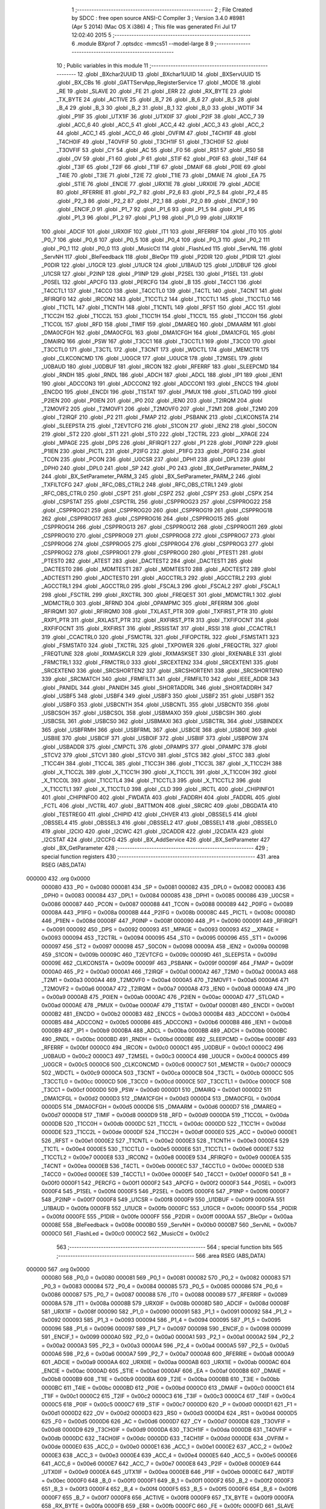                                       1 ;--------------------------------------------------------
                                      2 ; File Created by SDCC : free open source ANSI-C Compiler
                                      3 ; Version 3.4.0 #8981 (Apr  5 2014) (Mac OS X i386)
                                      4 ; This file was generated Fri Jul 17 12:02:40 2015
                                      5 ;--------------------------------------------------------
                                      6 	.module BXprof
                                      7 	.optsdcc -mmcs51 --model-large
                                      8 	
                                      9 ;--------------------------------------------------------
                                     10 ; Public variables in this module
                                     11 ;--------------------------------------------------------
                                     12 	.globl _BXchar2UUID
                                     13 	.globl _BXchar1UUID
                                     14 	.globl _BXServUUID
                                     15 	.globl _BX_CBs
                                     16 	.globl _GATTServApp_RegisterService
                                     17 	.globl _MODE
                                     18 	.globl _RE
                                     19 	.globl _SLAVE
                                     20 	.globl _FE
                                     21 	.globl _ERR
                                     22 	.globl _RX_BYTE
                                     23 	.globl _TX_BYTE
                                     24 	.globl _ACTIVE
                                     25 	.globl _B_7
                                     26 	.globl _B_6
                                     27 	.globl _B_5
                                     28 	.globl _B_4
                                     29 	.globl _B_3
                                     30 	.globl _B_2
                                     31 	.globl _B_1
                                     32 	.globl _B_0
                                     33 	.globl _WDTIF
                                     34 	.globl _P1IF
                                     35 	.globl _UTX1IF
                                     36 	.globl _UTX0IF
                                     37 	.globl _P2IF
                                     38 	.globl _ACC_7
                                     39 	.globl _ACC_6
                                     40 	.globl _ACC_5
                                     41 	.globl _ACC_4
                                     42 	.globl _ACC_3
                                     43 	.globl _ACC_2
                                     44 	.globl _ACC_1
                                     45 	.globl _ACC_0
                                     46 	.globl _OVFIM
                                     47 	.globl _T4CH1IF
                                     48 	.globl _T4CH0IF
                                     49 	.globl _T4OVFIF
                                     50 	.globl _T3CH1IF
                                     51 	.globl _T3CH0IF
                                     52 	.globl _T3OVFIF
                                     53 	.globl _CY
                                     54 	.globl _AC
                                     55 	.globl _F0
                                     56 	.globl _RS1
                                     57 	.globl _RS0
                                     58 	.globl _OV
                                     59 	.globl _F1
                                     60 	.globl _P
                                     61 	.globl _STIF
                                     62 	.globl _P0IF
                                     63 	.globl _T4IF
                                     64 	.globl _T3IF
                                     65 	.globl _T2IF
                                     66 	.globl _T1IF
                                     67 	.globl _DMAIF
                                     68 	.globl _P0IE
                                     69 	.globl _T4IE
                                     70 	.globl _T3IE
                                     71 	.globl _T2IE
                                     72 	.globl _T1IE
                                     73 	.globl _DMAIE
                                     74 	.globl _EA
                                     75 	.globl _STIE
                                     76 	.globl _ENCIE
                                     77 	.globl _URX1IE
                                     78 	.globl _URX0IE
                                     79 	.globl _ADCIE
                                     80 	.globl _RFERRIE
                                     81 	.globl _P2_7
                                     82 	.globl _P2_6
                                     83 	.globl _P2_5
                                     84 	.globl _P2_4
                                     85 	.globl _P2_3
                                     86 	.globl _P2_2
                                     87 	.globl _P2_1
                                     88 	.globl _P2_0
                                     89 	.globl _ENCIF_1
                                     90 	.globl _ENCIF_0
                                     91 	.globl _P1_7
                                     92 	.globl _P1_6
                                     93 	.globl _P1_5
                                     94 	.globl _P1_4
                                     95 	.globl _P1_3
                                     96 	.globl _P1_2
                                     97 	.globl _P1_1
                                     98 	.globl _P1_0
                                     99 	.globl _URX1IF
                                    100 	.globl _ADCIF
                                    101 	.globl _URX0IF
                                    102 	.globl _IT1
                                    103 	.globl _RFERRIF
                                    104 	.globl _IT0
                                    105 	.globl _P0_7
                                    106 	.globl _P0_6
                                    107 	.globl _P0_5
                                    108 	.globl _P0_4
                                    109 	.globl _P0_3
                                    110 	.globl _P0_2
                                    111 	.globl _P0_1
                                    112 	.globl _P0_0
                                    113 	.globl _MusicCtl
                                    114 	.globl _FlashLed
                                    115 	.globl _ServNL
                                    116 	.globl _ServNH
                                    117 	.globl _BleFeedback
                                    118 	.globl _BleOpr
                                    119 	.globl _P2DIR
                                    120 	.globl _P1DIR
                                    121 	.globl _P0DIR
                                    122 	.globl _U1GCR
                                    123 	.globl _U1UCR
                                    124 	.globl _U1BAUD
                                    125 	.globl _U1DBUF
                                    126 	.globl _U1CSR
                                    127 	.globl _P2INP
                                    128 	.globl _P1INP
                                    129 	.globl _P2SEL
                                    130 	.globl _P1SEL
                                    131 	.globl _P0SEL
                                    132 	.globl _APCFG
                                    133 	.globl _PERCFG
                                    134 	.globl _B
                                    135 	.globl _T4CC1
                                    136 	.globl _T4CCTL1
                                    137 	.globl _T4CC0
                                    138 	.globl _T4CCTL0
                                    139 	.globl _T4CTL
                                    140 	.globl _T4CNT
                                    141 	.globl _RFIRQF0
                                    142 	.globl _IRCON2
                                    143 	.globl _T1CCTL2
                                    144 	.globl _T1CCTL1
                                    145 	.globl _T1CCTL0
                                    146 	.globl _T1CTL
                                    147 	.globl _T1CNTH
                                    148 	.globl _T1CNTL
                                    149 	.globl _RFST
                                    150 	.globl _ACC
                                    151 	.globl _T1CC2H
                                    152 	.globl _T1CC2L
                                    153 	.globl _T1CC1H
                                    154 	.globl _T1CC1L
                                    155 	.globl _T1CC0H
                                    156 	.globl _T1CC0L
                                    157 	.globl _RFD
                                    158 	.globl _TIMIF
                                    159 	.globl _DMAREQ
                                    160 	.globl _DMAARM
                                    161 	.globl _DMA0CFGH
                                    162 	.globl _DMA0CFGL
                                    163 	.globl _DMA1CFGH
                                    164 	.globl _DMA1CFGL
                                    165 	.globl _DMAIRQ
                                    166 	.globl _PSW
                                    167 	.globl _T3CC1
                                    168 	.globl _T3CCTL1
                                    169 	.globl _T3CC0
                                    170 	.globl _T3CCTL0
                                    171 	.globl _T3CTL
                                    172 	.globl _T3CNT
                                    173 	.globl _WDCTL
                                    174 	.globl _MEMCTR
                                    175 	.globl _CLKCONCMD
                                    176 	.globl _U0GCR
                                    177 	.globl _U0UCR
                                    178 	.globl _T2MSEL
                                    179 	.globl _U0BAUD
                                    180 	.globl _U0DBUF
                                    181 	.globl _IRCON
                                    182 	.globl _RFERRF
                                    183 	.globl _SLEEPCMD
                                    184 	.globl _RNDH
                                    185 	.globl _RNDL
                                    186 	.globl _ADCH
                                    187 	.globl _ADCL
                                    188 	.globl _IP1
                                    189 	.globl _IEN1
                                    190 	.globl _ADCCON3
                                    191 	.globl _ADCCON2
                                    192 	.globl _ADCCON1
                                    193 	.globl _ENCCS
                                    194 	.globl _ENCDO
                                    195 	.globl _ENCDI
                                    196 	.globl _T1STAT
                                    197 	.globl _PMUX
                                    198 	.globl _STLOAD
                                    199 	.globl _P2IEN
                                    200 	.globl _P0IEN
                                    201 	.globl _IP0
                                    202 	.globl _IEN0
                                    203 	.globl _T2IRQM
                                    204 	.globl _T2MOVF2
                                    205 	.globl _T2MOVF1
                                    206 	.globl _T2MOVF0
                                    207 	.globl _T2M1
                                    208 	.globl _T2M0
                                    209 	.globl _T2IRQF
                                    210 	.globl _P2
                                    211 	.globl _FMAP
                                    212 	.globl _PSBANK
                                    213 	.globl _CLKCONSTA
                                    214 	.globl _SLEEPSTA
                                    215 	.globl _T2EVTCFG
                                    216 	.globl _S1CON
                                    217 	.globl _IEN2
                                    218 	.globl _S0CON
                                    219 	.globl _ST2
                                    220 	.globl _ST1
                                    221 	.globl _ST0
                                    222 	.globl _T2CTRL
                                    223 	.globl __XPAGE
                                    224 	.globl _MPAGE
                                    225 	.globl _DPS
                                    226 	.globl _RFIRQF1
                                    227 	.globl _P1
                                    228 	.globl _P0INP
                                    229 	.globl _P1IEN
                                    230 	.globl _PICTL
                                    231 	.globl _P2IFG
                                    232 	.globl _P1IFG
                                    233 	.globl _P0IFG
                                    234 	.globl _TCON
                                    235 	.globl _PCON
                                    236 	.globl _U0CSR
                                    237 	.globl _DPH1
                                    238 	.globl _DPL1
                                    239 	.globl _DPH0
                                    240 	.globl _DPL0
                                    241 	.globl _SP
                                    242 	.globl _P0
                                    243 	.globl _BX_GetParameter_PARM_2
                                    244 	.globl _BX_SetParameter_PARM_3
                                    245 	.globl _BX_SetParameter_PARM_2
                                    246 	.globl _TXFILTCFG
                                    247 	.globl _RFC_OBS_CTRL2
                                    248 	.globl _RFC_OBS_CTRL1
                                    249 	.globl _RFC_OBS_CTRL0
                                    250 	.globl _CSPT
                                    251 	.globl _CSPZ
                                    252 	.globl _CSPY
                                    253 	.globl _CSPX
                                    254 	.globl _CSPSTAT
                                    255 	.globl _CSPCTRL
                                    256 	.globl _CSPPROG23
                                    257 	.globl _CSPPROG22
                                    258 	.globl _CSPPROG21
                                    259 	.globl _CSPPROG20
                                    260 	.globl _CSPPROG19
                                    261 	.globl _CSPPROG18
                                    262 	.globl _CSPPROG17
                                    263 	.globl _CSPPROG16
                                    264 	.globl _CSPPROG15
                                    265 	.globl _CSPPROG14
                                    266 	.globl _CSPPROG13
                                    267 	.globl _CSPPROG12
                                    268 	.globl _CSPPROG11
                                    269 	.globl _CSPPROG10
                                    270 	.globl _CSPPROG9
                                    271 	.globl _CSPPROG8
                                    272 	.globl _CSPPROG7
                                    273 	.globl _CSPPROG6
                                    274 	.globl _CSPPROG5
                                    275 	.globl _CSPPROG4
                                    276 	.globl _CSPPROG3
                                    277 	.globl _CSPPROG2
                                    278 	.globl _CSPPROG1
                                    279 	.globl _CSPPROG0
                                    280 	.globl _PTEST1
                                    281 	.globl _PTEST0
                                    282 	.globl _ATEST
                                    283 	.globl _DACTEST2
                                    284 	.globl _DACTEST1
                                    285 	.globl _DACTEST0
                                    286 	.globl _MDMTEST1
                                    287 	.globl _MDMTEST0
                                    288 	.globl _ADCTEST2
                                    289 	.globl _ADCTEST1
                                    290 	.globl _ADCTEST0
                                    291 	.globl _AGCCTRL3
                                    292 	.globl _AGCCTRL2
                                    293 	.globl _AGCCTRL1
                                    294 	.globl _AGCCTRL0
                                    295 	.globl _FSCAL3
                                    296 	.globl _FSCAL2
                                    297 	.globl _FSCAL1
                                    298 	.globl _FSCTRL
                                    299 	.globl _RXCTRL
                                    300 	.globl _FREQEST
                                    301 	.globl _MDMCTRL1
                                    302 	.globl _MDMCTRL0
                                    303 	.globl _RFRND
                                    304 	.globl _OPAMPMC
                                    305 	.globl _RFERRM
                                    306 	.globl _RFIRQM1
                                    307 	.globl _RFIRQM0
                                    308 	.globl _TXLAST_PTR
                                    309 	.globl _TXFIRST_PTR
                                    310 	.globl _RXP1_PTR
                                    311 	.globl _RXLAST_PTR
                                    312 	.globl _RXFIRST_PTR
                                    313 	.globl _TXFIFOCNT
                                    314 	.globl _RXFIFOCNT
                                    315 	.globl _RXFIRST
                                    316 	.globl _RSSISTAT
                                    317 	.globl _RSSI
                                    318 	.globl _CCACTRL1
                                    319 	.globl _CCACTRL0
                                    320 	.globl _FSMCTRL
                                    321 	.globl _FIFOPCTRL
                                    322 	.globl _FSMSTAT1
                                    323 	.globl _FSMSTAT0
                                    324 	.globl _TXCTRL
                                    325 	.globl _TXPOWER
                                    326 	.globl _FREQCTRL
                                    327 	.globl _FREQTUNE
                                    328 	.globl _RXMASKCLR
                                    329 	.globl _RXMASKSET
                                    330 	.globl _RXENABLE
                                    331 	.globl _FRMCTRL1
                                    332 	.globl _FRMCTRL0
                                    333 	.globl _SRCEXTEN2
                                    334 	.globl _SRCEXTEN1
                                    335 	.globl _SRCEXTEN0
                                    336 	.globl _SRCSHORTEN2
                                    337 	.globl _SRCSHORTEN1
                                    338 	.globl _SRCSHORTEN0
                                    339 	.globl _SRCMATCH
                                    340 	.globl _FRMFILT1
                                    341 	.globl _FRMFILT0
                                    342 	.globl _IEEE_ADDR
                                    343 	.globl _PANIDL
                                    344 	.globl _PANIDH
                                    345 	.globl _SHORTADDRL
                                    346 	.globl _SHORTADDRH
                                    347 	.globl _USBF5
                                    348 	.globl _USBF4
                                    349 	.globl _USBF3
                                    350 	.globl _USBF2
                                    351 	.globl _USBF1
                                    352 	.globl _USBF0
                                    353 	.globl _USBCNTH
                                    354 	.globl _USBCNTL
                                    355 	.globl _USBCNT0
                                    356 	.globl _USBCSOH
                                    357 	.globl _USBCSOL
                                    358 	.globl _USBMAXO
                                    359 	.globl _USBCSIH
                                    360 	.globl _USBCSIL
                                    361 	.globl _USBCS0
                                    362 	.globl _USBMAXI
                                    363 	.globl _USBCTRL
                                    364 	.globl _USBINDEX
                                    365 	.globl _USBFRMH
                                    366 	.globl _USBFRML
                                    367 	.globl _USBCIE
                                    368 	.globl _USBOIE
                                    369 	.globl _USBIIE
                                    370 	.globl _USBCIF
                                    371 	.globl _USBOIF
                                    372 	.globl _USBIIF
                                    373 	.globl _USBPOW
                                    374 	.globl _USBADDR
                                    375 	.globl _CMPCTL
                                    376 	.globl _OPAMPS
                                    377 	.globl _OPAMPC
                                    378 	.globl _STCV2
                                    379 	.globl _STCV1
                                    380 	.globl _STCV0
                                    381 	.globl _STCS
                                    382 	.globl _STCC
                                    383 	.globl _T1CC4H
                                    384 	.globl _T1CC4L
                                    385 	.globl _T1CC3H
                                    386 	.globl _T1CC3L
                                    387 	.globl _X_T1CC2H
                                    388 	.globl _X_T1CC2L
                                    389 	.globl _X_T1CC1H
                                    390 	.globl _X_T1CC1L
                                    391 	.globl _X_T1CC0H
                                    392 	.globl _X_T1CC0L
                                    393 	.globl _T1CCTL4
                                    394 	.globl _T1CCTL3
                                    395 	.globl _X_T1CCTL2
                                    396 	.globl _X_T1CCTL1
                                    397 	.globl _X_T1CCTL0
                                    398 	.globl _CLD
                                    399 	.globl _IRCTL
                                    400 	.globl _CHIPINFO1
                                    401 	.globl _CHIPINFO0
                                    402 	.globl _FWDATA
                                    403 	.globl _FADDRH
                                    404 	.globl _FADDRL
                                    405 	.globl _FCTL
                                    406 	.globl _IVCTRL
                                    407 	.globl _BATTMON
                                    408 	.globl _SRCRC
                                    409 	.globl _DBGDATA
                                    410 	.globl _TESTREG0
                                    411 	.globl _CHIPID
                                    412 	.globl _CHVER
                                    413 	.globl _OBSSEL5
                                    414 	.globl _OBSSEL4
                                    415 	.globl _OBSSEL3
                                    416 	.globl _OBSSEL2
                                    417 	.globl _OBSSEL1
                                    418 	.globl _OBSSEL0
                                    419 	.globl _I2CIO
                                    420 	.globl _I2CWC
                                    421 	.globl _I2CADDR
                                    422 	.globl _I2CDATA
                                    423 	.globl _I2CSTAT
                                    424 	.globl _I2CCFG
                                    425 	.globl _BX_AddService
                                    426 	.globl _BX_SetParameter
                                    427 	.globl _BX_GetParameter
                                    428 ;--------------------------------------------------------
                                    429 ; special function registers
                                    430 ;--------------------------------------------------------
                                    431 	.area RSEG    (ABS,DATA)
      000000                        432 	.org 0x0000
                           000080   433 _P0	=	0x0080
                           000081   434 _SP	=	0x0081
                           000082   435 _DPL0	=	0x0082
                           000083   436 _DPH0	=	0x0083
                           000084   437 _DPL1	=	0x0084
                           000085   438 _DPH1	=	0x0085
                           000086   439 _U0CSR	=	0x0086
                           000087   440 _PCON	=	0x0087
                           000088   441 _TCON	=	0x0088
                           000089   442 _P0IFG	=	0x0089
                           00008A   443 _P1IFG	=	0x008a
                           00008B   444 _P2IFG	=	0x008b
                           00008C   445 _PICTL	=	0x008c
                           00008D   446 _P1IEN	=	0x008d
                           00008F   447 _P0INP	=	0x008f
                           000090   448 _P1	=	0x0090
                           000091   449 _RFIRQF1	=	0x0091
                           000092   450 _DPS	=	0x0092
                           000093   451 _MPAGE	=	0x0093
                           000093   452 __XPAGE	=	0x0093
                           000094   453 _T2CTRL	=	0x0094
                           000095   454 _ST0	=	0x0095
                           000096   455 _ST1	=	0x0096
                           000097   456 _ST2	=	0x0097
                           000098   457 _S0CON	=	0x0098
                           00009A   458 _IEN2	=	0x009a
                           00009B   459 _S1CON	=	0x009b
                           00009C   460 _T2EVTCFG	=	0x009c
                           00009D   461 _SLEEPSTA	=	0x009d
                           00009E   462 _CLKCONSTA	=	0x009e
                           00009F   463 _PSBANK	=	0x009f
                           00009F   464 _FMAP	=	0x009f
                           0000A0   465 _P2	=	0x00a0
                           0000A1   466 _T2IRQF	=	0x00a1
                           0000A2   467 _T2M0	=	0x00a2
                           0000A3   468 _T2M1	=	0x00a3
                           0000A4   469 _T2MOVF0	=	0x00a4
                           0000A5   470 _T2MOVF1	=	0x00a5
                           0000A6   471 _T2MOVF2	=	0x00a6
                           0000A7   472 _T2IRQM	=	0x00a7
                           0000A8   473 _IEN0	=	0x00a8
                           0000A9   474 _IP0	=	0x00a9
                           0000AB   475 _P0IEN	=	0x00ab
                           0000AC   476 _P2IEN	=	0x00ac
                           0000AD   477 _STLOAD	=	0x00ad
                           0000AE   478 _PMUX	=	0x00ae
                           0000AF   479 _T1STAT	=	0x00af
                           0000B1   480 _ENCDI	=	0x00b1
                           0000B2   481 _ENCDO	=	0x00b2
                           0000B3   482 _ENCCS	=	0x00b3
                           0000B4   483 _ADCCON1	=	0x00b4
                           0000B5   484 _ADCCON2	=	0x00b5
                           0000B6   485 _ADCCON3	=	0x00b6
                           0000B8   486 _IEN1	=	0x00b8
                           0000B9   487 _IP1	=	0x00b9
                           0000BA   488 _ADCL	=	0x00ba
                           0000BB   489 _ADCH	=	0x00bb
                           0000BC   490 _RNDL	=	0x00bc
                           0000BD   491 _RNDH	=	0x00bd
                           0000BE   492 _SLEEPCMD	=	0x00be
                           0000BF   493 _RFERRF	=	0x00bf
                           0000C0   494 _IRCON	=	0x00c0
                           0000C1   495 _U0DBUF	=	0x00c1
                           0000C2   496 _U0BAUD	=	0x00c2
                           0000C3   497 _T2MSEL	=	0x00c3
                           0000C4   498 _U0UCR	=	0x00c4
                           0000C5   499 _U0GCR	=	0x00c5
                           0000C6   500 _CLKCONCMD	=	0x00c6
                           0000C7   501 _MEMCTR	=	0x00c7
                           0000C9   502 _WDCTL	=	0x00c9
                           0000CA   503 _T3CNT	=	0x00ca
                           0000CB   504 _T3CTL	=	0x00cb
                           0000CC   505 _T3CCTL0	=	0x00cc
                           0000CD   506 _T3CC0	=	0x00cd
                           0000CE   507 _T3CCTL1	=	0x00ce
                           0000CF   508 _T3CC1	=	0x00cf
                           0000D0   509 _PSW	=	0x00d0
                           0000D1   510 _DMAIRQ	=	0x00d1
                           0000D2   511 _DMA1CFGL	=	0x00d2
                           0000D3   512 _DMA1CFGH	=	0x00d3
                           0000D4   513 _DMA0CFGL	=	0x00d4
                           0000D5   514 _DMA0CFGH	=	0x00d5
                           0000D6   515 _DMAARM	=	0x00d6
                           0000D7   516 _DMAREQ	=	0x00d7
                           0000D8   517 _TIMIF	=	0x00d8
                           0000D9   518 _RFD	=	0x00d9
                           0000DA   519 _T1CC0L	=	0x00da
                           0000DB   520 _T1CC0H	=	0x00db
                           0000DC   521 _T1CC1L	=	0x00dc
                           0000DD   522 _T1CC1H	=	0x00dd
                           0000DE   523 _T1CC2L	=	0x00de
                           0000DF   524 _T1CC2H	=	0x00df
                           0000E0   525 _ACC	=	0x00e0
                           0000E1   526 _RFST	=	0x00e1
                           0000E2   527 _T1CNTL	=	0x00e2
                           0000E3   528 _T1CNTH	=	0x00e3
                           0000E4   529 _T1CTL	=	0x00e4
                           0000E5   530 _T1CCTL0	=	0x00e5
                           0000E6   531 _T1CCTL1	=	0x00e6
                           0000E7   532 _T1CCTL2	=	0x00e7
                           0000E8   533 _IRCON2	=	0x00e8
                           0000E9   534 _RFIRQF0	=	0x00e9
                           0000EA   535 _T4CNT	=	0x00ea
                           0000EB   536 _T4CTL	=	0x00eb
                           0000EC   537 _T4CCTL0	=	0x00ec
                           0000ED   538 _T4CC0	=	0x00ed
                           0000EE   539 _T4CCTL1	=	0x00ee
                           0000EF   540 _T4CC1	=	0x00ef
                           0000F0   541 _B	=	0x00f0
                           0000F1   542 _PERCFG	=	0x00f1
                           0000F2   543 _APCFG	=	0x00f2
                           0000F3   544 _P0SEL	=	0x00f3
                           0000F4   545 _P1SEL	=	0x00f4
                           0000F5   546 _P2SEL	=	0x00f5
                           0000F6   547 _P1INP	=	0x00f6
                           0000F7   548 _P2INP	=	0x00f7
                           0000F8   549 _U1CSR	=	0x00f8
                           0000F9   550 _U1DBUF	=	0x00f9
                           0000FA   551 _U1BAUD	=	0x00fa
                           0000FB   552 _U1UCR	=	0x00fb
                           0000FC   553 _U1GCR	=	0x00fc
                           0000FD   554 _P0DIR	=	0x00fd
                           0000FE   555 _P1DIR	=	0x00fe
                           0000FF   556 _P2DIR	=	0x00ff
                           0000AA   557 _BleOpr	=	0x00aa
                           00008E   558 _BleFeedback	=	0x008e
                           0000B0   559 _ServNH	=	0x00b0
                           0000B7   560 _ServNL	=	0x00b7
                           0000C0   561 _FlashLed	=	0x00c0
                           0000C2   562 _MusicCtl	=	0x00c2
                                    563 ;--------------------------------------------------------
                                    564 ; special function bits
                                    565 ;--------------------------------------------------------
                                    566 	.area RSEG    (ABS,DATA)
      000000                        567 	.org 0x0000
                           000080   568 _P0_0	=	0x0080
                           000081   569 _P0_1	=	0x0081
                           000082   570 _P0_2	=	0x0082
                           000083   571 _P0_3	=	0x0083
                           000084   572 _P0_4	=	0x0084
                           000085   573 _P0_5	=	0x0085
                           000086   574 _P0_6	=	0x0086
                           000087   575 _P0_7	=	0x0087
                           000088   576 _IT0	=	0x0088
                           000089   577 _RFERRIF	=	0x0089
                           00008A   578 _IT1	=	0x008a
                           00008B   579 _URX0IF	=	0x008b
                           00008D   580 _ADCIF	=	0x008d
                           00008F   581 _URX1IF	=	0x008f
                           000090   582 _P1_0	=	0x0090
                           000091   583 _P1_1	=	0x0091
                           000092   584 _P1_2	=	0x0092
                           000093   585 _P1_3	=	0x0093
                           000094   586 _P1_4	=	0x0094
                           000095   587 _P1_5	=	0x0095
                           000096   588 _P1_6	=	0x0096
                           000097   589 _P1_7	=	0x0097
                           000098   590 _ENCIF_0	=	0x0098
                           000099   591 _ENCIF_1	=	0x0099
                           0000A0   592 _P2_0	=	0x00a0
                           0000A1   593 _P2_1	=	0x00a1
                           0000A2   594 _P2_2	=	0x00a2
                           0000A3   595 _P2_3	=	0x00a3
                           0000A4   596 _P2_4	=	0x00a4
                           0000A5   597 _P2_5	=	0x00a5
                           0000A6   598 _P2_6	=	0x00a6
                           0000A7   599 _P2_7	=	0x00a7
                           0000A8   600 _RFERRIE	=	0x00a8
                           0000A9   601 _ADCIE	=	0x00a9
                           0000AA   602 _URX0IE	=	0x00aa
                           0000AB   603 _URX1IE	=	0x00ab
                           0000AC   604 _ENCIE	=	0x00ac
                           0000AD   605 _STIE	=	0x00ad
                           0000AF   606 _EA	=	0x00af
                           0000B8   607 _DMAIE	=	0x00b8
                           0000B9   608 _T1IE	=	0x00b9
                           0000BA   609 _T2IE	=	0x00ba
                           0000BB   610 _T3IE	=	0x00bb
                           0000BC   611 _T4IE	=	0x00bc
                           0000BD   612 _P0IE	=	0x00bd
                           0000C0   613 _DMAIF	=	0x00c0
                           0000C1   614 _T1IF	=	0x00c1
                           0000C2   615 _T2IF	=	0x00c2
                           0000C3   616 _T3IF	=	0x00c3
                           0000C4   617 _T4IF	=	0x00c4
                           0000C5   618 _P0IF	=	0x00c5
                           0000C7   619 _STIF	=	0x00c7
                           0000D0   620 _P	=	0x00d0
                           0000D1   621 _F1	=	0x00d1
                           0000D2   622 _OV	=	0x00d2
                           0000D3   623 _RS0	=	0x00d3
                           0000D4   624 _RS1	=	0x00d4
                           0000D5   625 _F0	=	0x00d5
                           0000D6   626 _AC	=	0x00d6
                           0000D7   627 _CY	=	0x00d7
                           0000D8   628 _T3OVFIF	=	0x00d8
                           0000D9   629 _T3CH0IF	=	0x00d9
                           0000DA   630 _T3CH1IF	=	0x00da
                           0000DB   631 _T4OVFIF	=	0x00db
                           0000DC   632 _T4CH0IF	=	0x00dc
                           0000DD   633 _T4CH1IF	=	0x00dd
                           0000DE   634 _OVFIM	=	0x00de
                           0000E0   635 _ACC_0	=	0x00e0
                           0000E1   636 _ACC_1	=	0x00e1
                           0000E2   637 _ACC_2	=	0x00e2
                           0000E3   638 _ACC_3	=	0x00e3
                           0000E4   639 _ACC_4	=	0x00e4
                           0000E5   640 _ACC_5	=	0x00e5
                           0000E6   641 _ACC_6	=	0x00e6
                           0000E7   642 _ACC_7	=	0x00e7
                           0000E8   643 _P2IF	=	0x00e8
                           0000E9   644 _UTX0IF	=	0x00e9
                           0000EA   645 _UTX1IF	=	0x00ea
                           0000EB   646 _P1IF	=	0x00eb
                           0000EC   647 _WDTIF	=	0x00ec
                           0000F0   648 _B_0	=	0x00f0
                           0000F1   649 _B_1	=	0x00f1
                           0000F2   650 _B_2	=	0x00f2
                           0000F3   651 _B_3	=	0x00f3
                           0000F4   652 _B_4	=	0x00f4
                           0000F5   653 _B_5	=	0x00f5
                           0000F6   654 _B_6	=	0x00f6
                           0000F7   655 _B_7	=	0x00f7
                           0000F8   656 _ACTIVE	=	0x00f8
                           0000F9   657 _TX_BYTE	=	0x00f9
                           0000FA   658 _RX_BYTE	=	0x00fa
                           0000FB   659 _ERR	=	0x00fb
                           0000FC   660 _FE	=	0x00fc
                           0000FD   661 _SLAVE	=	0x00fd
                           0000FE   662 _RE	=	0x00fe
                           0000FF   663 _MODE	=	0x00ff
                                    664 ;--------------------------------------------------------
                                    665 ; overlayable register banks
                                    666 ;--------------------------------------------------------
                                    667 	.area REG_BANK_0	(REL,OVR,DATA)
      000000                        668 	.ds 8
                                    669 ;--------------------------------------------------------
                                    670 ; internal ram data
                                    671 ;--------------------------------------------------------
                                    672 	.area DSEG    (DATA)
                                    673 ;--------------------------------------------------------
                                    674 ; overlayable items in internal ram 
                                    675 ;--------------------------------------------------------
                                    676 ;--------------------------------------------------------
                                    677 ; indirectly addressable internal ram data
                                    678 ;--------------------------------------------------------
                                    679 	.area ISEG    (DATA)
                                    680 ;--------------------------------------------------------
                                    681 ; absolute internal ram data
                                    682 ;--------------------------------------------------------
                                    683 	.area IABS    (ABS,DATA)
                                    684 	.area IABS    (ABS,DATA)
                                    685 ;--------------------------------------------------------
                                    686 ; bit data
                                    687 ;--------------------------------------------------------
                                    688 	.area BSEG    (BIT)
                                    689 ;--------------------------------------------------------
                                    690 ; paged external ram data
                                    691 ;--------------------------------------------------------
                                    692 	.area PSEG    (PAG,XDATA)
                                    693 ;--------------------------------------------------------
                                    694 ; external ram data
                                    695 ;--------------------------------------------------------
                                    696 	.area XSEG    (XDATA)
                           006230   697 _I2CCFG	=	0x6230
                           006231   698 _I2CSTAT	=	0x6231
                           006232   699 _I2CDATA	=	0x6232
                           006233   700 _I2CADDR	=	0x6233
                           006234   701 _I2CWC	=	0x6234
                           006235   702 _I2CIO	=	0x6235
                           006243   703 _OBSSEL0	=	0x6243
                           006244   704 _OBSSEL1	=	0x6244
                           006245   705 _OBSSEL2	=	0x6245
                           006246   706 _OBSSEL3	=	0x6246
                           006247   707 _OBSSEL4	=	0x6247
                           006248   708 _OBSSEL5	=	0x6248
                           006249   709 _CHVER	=	0x6249
                           00624A   710 _CHIPID	=	0x624a
                           00624B   711 _TESTREG0	=	0x624b
                           006260   712 _DBGDATA	=	0x6260
                           006262   713 _SRCRC	=	0x6262
                           006264   714 _BATTMON	=	0x6264
                           006265   715 _IVCTRL	=	0x6265
                           006270   716 _FCTL	=	0x6270
                           006271   717 _FADDRL	=	0x6271
                           006272   718 _FADDRH	=	0x6272
                           006273   719 _FWDATA	=	0x6273
                           006276   720 _CHIPINFO0	=	0x6276
                           006277   721 _CHIPINFO1	=	0x6277
                           006281   722 _IRCTL	=	0x6281
                           006290   723 _CLD	=	0x6290
                           0062A0   724 _X_T1CCTL0	=	0x62a0
                           0062A1   725 _X_T1CCTL1	=	0x62a1
                           0062A2   726 _X_T1CCTL2	=	0x62a2
                           0062A3   727 _T1CCTL3	=	0x62a3
                           0062A4   728 _T1CCTL4	=	0x62a4
                           0062A6   729 _X_T1CC0L	=	0x62a6
                           0062A7   730 _X_T1CC0H	=	0x62a7
                           0062A8   731 _X_T1CC1L	=	0x62a8
                           0062A9   732 _X_T1CC1H	=	0x62a9
                           0062AA   733 _X_T1CC2L	=	0x62aa
                           0062AB   734 _X_T1CC2H	=	0x62ab
                           0062AC   735 _T1CC3L	=	0x62ac
                           0062AD   736 _T1CC3H	=	0x62ad
                           0062AE   737 _T1CC4L	=	0x62ae
                           0062AF   738 _T1CC4H	=	0x62af
                           0062B0   739 _STCC	=	0x62b0
                           0062B1   740 _STCS	=	0x62b1
                           0062B2   741 _STCV0	=	0x62b2
                           0062B3   742 _STCV1	=	0x62b3
                           0062B4   743 _STCV2	=	0x62b4
                           0062C0   744 _OPAMPC	=	0x62c0
                           0062C1   745 _OPAMPS	=	0x62c1
                           0062D0   746 _CMPCTL	=	0x62d0
                           006200   747 _USBADDR	=	0x6200
                           006201   748 _USBPOW	=	0x6201
                           006202   749 _USBIIF	=	0x6202
                           006204   750 _USBOIF	=	0x6204
                           006206   751 _USBCIF	=	0x6206
                           006207   752 _USBIIE	=	0x6207
                           006209   753 _USBOIE	=	0x6209
                           00620B   754 _USBCIE	=	0x620b
                           00620C   755 _USBFRML	=	0x620c
                           00620D   756 _USBFRMH	=	0x620d
                           00620E   757 _USBINDEX	=	0x620e
                           00620F   758 _USBCTRL	=	0x620f
                           006210   759 _USBMAXI	=	0x6210
                           006211   760 _USBCS0	=	0x6211
                           006211   761 _USBCSIL	=	0x6211
                           006212   762 _USBCSIH	=	0x6212
                           006213   763 _USBMAXO	=	0x6213
                           006214   764 _USBCSOL	=	0x6214
                           006215   765 _USBCSOH	=	0x6215
                           006216   766 _USBCNT0	=	0x6216
                           006216   767 _USBCNTL	=	0x6216
                           006217   768 _USBCNTH	=	0x6217
                           006220   769 _USBF0	=	0x6220
                           006222   770 _USBF1	=	0x6222
                           006224   771 _USBF2	=	0x6224
                           006226   772 _USBF3	=	0x6226
                           006228   773 _USBF4	=	0x6228
                           00622A   774 _USBF5	=	0x622a
                           006174   775 _SHORTADDRH	=	0x6174
                           006175   776 _SHORTADDRL	=	0x6175
                           006172   777 _PANIDH	=	0x6172
                           006173   778 _PANIDL	=	0x6173
                           00616A   779 _IEEE_ADDR	=	0x616a
                           006180   780 _FRMFILT0	=	0x6180
                           006181   781 _FRMFILT1	=	0x6181
                           006182   782 _SRCMATCH	=	0x6182
                           006183   783 _SRCSHORTEN0	=	0x6183
                           006184   784 _SRCSHORTEN1	=	0x6184
                           006185   785 _SRCSHORTEN2	=	0x6185
                           006186   786 _SRCEXTEN0	=	0x6186
                           006187   787 _SRCEXTEN1	=	0x6187
                           006188   788 _SRCEXTEN2	=	0x6188
                           006189   789 _FRMCTRL0	=	0x6189
                           00618A   790 _FRMCTRL1	=	0x618a
                           00618B   791 _RXENABLE	=	0x618b
                           00618C   792 _RXMASKSET	=	0x618c
                           00618D   793 _RXMASKCLR	=	0x618d
                           00618E   794 _FREQTUNE	=	0x618e
                           00618F   795 _FREQCTRL	=	0x618f
                           006190   796 _TXPOWER	=	0x6190
                           006191   797 _TXCTRL	=	0x6191
                           006192   798 _FSMSTAT0	=	0x6192
                           006193   799 _FSMSTAT1	=	0x6193
                           006194   800 _FIFOPCTRL	=	0x6194
                           006195   801 _FSMCTRL	=	0x6195
                           006196   802 _CCACTRL0	=	0x6196
                           006197   803 _CCACTRL1	=	0x6197
                           006198   804 _RSSI	=	0x6198
                           006199   805 _RSSISTAT	=	0x6199
                           00619A   806 _RXFIRST	=	0x619a
                           00619B   807 _RXFIFOCNT	=	0x619b
                           00619C   808 _TXFIFOCNT	=	0x619c
                           00619D   809 _RXFIRST_PTR	=	0x619d
                           00619E   810 _RXLAST_PTR	=	0x619e
                           00619F   811 _RXP1_PTR	=	0x619f
                           0061A1   812 _TXFIRST_PTR	=	0x61a1
                           0061A2   813 _TXLAST_PTR	=	0x61a2
                           0061A3   814 _RFIRQM0	=	0x61a3
                           0061A4   815 _RFIRQM1	=	0x61a4
                           0061A5   816 _RFERRM	=	0x61a5
                           0061A6   817 _OPAMPMC	=	0x61a6
                           0061A7   818 _RFRND	=	0x61a7
                           0061A8   819 _MDMCTRL0	=	0x61a8
                           0061A9   820 _MDMCTRL1	=	0x61a9
                           0061AA   821 _FREQEST	=	0x61aa
                           0061AB   822 _RXCTRL	=	0x61ab
                           0061AC   823 _FSCTRL	=	0x61ac
                           0061AE   824 _FSCAL1	=	0x61ae
                           0061AF   825 _FSCAL2	=	0x61af
                           0061B0   826 _FSCAL3	=	0x61b0
                           0061B1   827 _AGCCTRL0	=	0x61b1
                           0061B2   828 _AGCCTRL1	=	0x61b2
                           0061B3   829 _AGCCTRL2	=	0x61b3
                           0061B4   830 _AGCCTRL3	=	0x61b4
                           0061B5   831 _ADCTEST0	=	0x61b5
                           0061B6   832 _ADCTEST1	=	0x61b6
                           0061B7   833 _ADCTEST2	=	0x61b7
                           0061B8   834 _MDMTEST0	=	0x61b8
                           0061B9   835 _MDMTEST1	=	0x61b9
                           0061BA   836 _DACTEST0	=	0x61ba
                           0061BB   837 _DACTEST1	=	0x61bb
                           0061BC   838 _DACTEST2	=	0x61bc
                           0061BD   839 _ATEST	=	0x61bd
                           0061BE   840 _PTEST0	=	0x61be
                           0061BF   841 _PTEST1	=	0x61bf
                           0061C0   842 _CSPPROG0	=	0x61c0
                           0061C1   843 _CSPPROG1	=	0x61c1
                           0061C2   844 _CSPPROG2	=	0x61c2
                           0061C3   845 _CSPPROG3	=	0x61c3
                           0061C4   846 _CSPPROG4	=	0x61c4
                           0061C5   847 _CSPPROG5	=	0x61c5
                           0061C6   848 _CSPPROG6	=	0x61c6
                           0061C7   849 _CSPPROG7	=	0x61c7
                           0061C8   850 _CSPPROG8	=	0x61c8
                           0061C9   851 _CSPPROG9	=	0x61c9
                           0061CA   852 _CSPPROG10	=	0x61ca
                           0061CB   853 _CSPPROG11	=	0x61cb
                           0061CC   854 _CSPPROG12	=	0x61cc
                           0061CD   855 _CSPPROG13	=	0x61cd
                           0061CE   856 _CSPPROG14	=	0x61ce
                           0061CF   857 _CSPPROG15	=	0x61cf
                           0061D0   858 _CSPPROG16	=	0x61d0
                           0061D1   859 _CSPPROG17	=	0x61d1
                           0061D2   860 _CSPPROG18	=	0x61d2
                           0061D3   861 _CSPPROG19	=	0x61d3
                           0061D4   862 _CSPPROG20	=	0x61d4
                           0061D5   863 _CSPPROG21	=	0x61d5
                           0061D6   864 _CSPPROG22	=	0x61d6
                           0061D7   865 _CSPPROG23	=	0x61d7
                           0061E0   866 _CSPCTRL	=	0x61e0
                           0061E1   867 _CSPSTAT	=	0x61e1
                           0061E2   868 _CSPX	=	0x61e2
                           0061E3   869 _CSPY	=	0x61e3
                           0061E4   870 _CSPZ	=	0x61e4
                           0061E5   871 _CSPT	=	0x61e5
                           0061EB   872 _RFC_OBS_CTRL0	=	0x61eb
                           0061EC   873 _RFC_OBS_CTRL1	=	0x61ec
                           0061ED   874 _RFC_OBS_CTRL2	=	0x61ed
                           0061FA   875 _TXFILTCFG	=	0x61fa
      001168                        876 _BXChar1Props:
      001168                        877 	.ds 1
      001169                        878 _BXChar1:
      001169                        879 	.ds 1
      00116A                        880 _BXChar1UserDesp:
      00116A                        881 	.ds 17
      00117B                        882 _BXChar2Props:
      00117B                        883 	.ds 1
      00117C                        884 _BXChar2:
      00117C                        885 	.ds 1
      00117D                        886 _BXChar2UserDesp:
      00117D                        887 	.ds 17
      00118E                        888 _BX_Tbl:
      00118E                        889 	.ds 50
      0011C0                        890 _BX_AddService_services_1_298:
      0011C0                        891 	.ds 4
      0011C4                        892 _BX_AddService_status_1_299:
      0011C4                        893 	.ds 1
      0011C5                        894 _BX_SetParameter_PARM_2:
      0011C5                        895 	.ds 1
      0011C6                        896 _BX_SetParameter_PARM_3:
      0011C6                        897 	.ds 3
      0011C9                        898 _BX_SetParameter_param_1_301:
      0011C9                        899 	.ds 1
      0011CA                        900 _BX_SetParameter_ret_1_302:
      0011CA                        901 	.ds 1
      0011CB                        902 _BX_GetParameter_PARM_2:
      0011CB                        903 	.ds 3
      0011CE                        904 _BX_GetParameter_param_1_306:
      0011CE                        905 	.ds 1
      0011CF                        906 _BX_GetParameter_ret_1_307:
      0011CF                        907 	.ds 1
                                    908 ;--------------------------------------------------------
                                    909 ; absolute external ram data
                                    910 ;--------------------------------------------------------
                                    911 	.area XABS    (ABS,XDATA)
                                    912 ;--------------------------------------------------------
                                    913 ; external initialized ram data
                                    914 ;--------------------------------------------------------
                                    915 	.area HOME    (CODE)
                                    916 	.area GSINIT0 (CODE)
                                    917 	.area GSINIT1 (CODE)
                                    918 	.area GSINIT2 (CODE)
                                    919 	.area GSINIT3 (CODE)
                                    920 	.area GSINIT4 (CODE)
                                    921 	.area GSINIT5 (CODE)
                                    922 	.area GSINIT  (CODE)
                                    923 	.area GSFINAL (CODE)
                                    924 	.area CSEG    (CODE)
                                    925 ;--------------------------------------------------------
                                    926 ; global & static initialisations
                                    927 ;--------------------------------------------------------
                                    928 	.area HOME    (CODE)
                                    929 	.area GSINIT  (CODE)
                                    930 	.area GSFINAL (CODE)
                                    931 	.area GSINIT  (CODE)
                                    932 ;	../fake_ble_stack/Profiles/BXprofile/BXprof.c:78: static uint8 BXChar1Props = GATT_PROP_READ | GATT_PROP_WRITE;
      0001D4 90 11 68         [24]  933 	mov	dptr,#_BXChar1Props
      0001D7 74 0A            [12]  934 	mov	a,#0x0A
      0001D9 F0               [24]  935 	movx	@dptr,a
                                    936 ;	../fake_ble_stack/Profiles/BXprofile/BXprof.c:80: static uint8 BXChar1 = 0x00;
      0001DA 90 11 69         [24]  937 	mov	dptr,#_BXChar1
      0001DD 74 00            [12]  938 	mov	a,#0x00
      0001DF F0               [24]  939 	movx	@dptr,a
                                    940 ;	../fake_ble_stack/Profiles/BXprofile/BXprof.c:82: static uint8 BXChar1UserDesp[17] = "Characteristic 1\0";
      0001E0 90 11 6A         [24]  941 	mov	dptr,#_BXChar1UserDesp
      0001E3 74 43            [12]  942 	mov	a,#0x43
      0001E5 F0               [24]  943 	movx	@dptr,a
      0001E6 90 11 6B         [24]  944 	mov	dptr,#(_BXChar1UserDesp + 0x0001)
      0001E9 74 68            [12]  945 	mov	a,#0x68
      0001EB F0               [24]  946 	movx	@dptr,a
      0001EC 90 11 6C         [24]  947 	mov	dptr,#(_BXChar1UserDesp + 0x0002)
      0001EF 74 61            [12]  948 	mov	a,#0x61
      0001F1 F0               [24]  949 	movx	@dptr,a
      0001F2 90 11 6D         [24]  950 	mov	dptr,#(_BXChar1UserDesp + 0x0003)
      0001F5 74 72            [12]  951 	mov	a,#0x72
      0001F7 F0               [24]  952 	movx	@dptr,a
      0001F8 90 11 6E         [24]  953 	mov	dptr,#(_BXChar1UserDesp + 0x0004)
      0001FB 74 61            [12]  954 	mov	a,#0x61
      0001FD F0               [24]  955 	movx	@dptr,a
      0001FE 90 11 6F         [24]  956 	mov	dptr,#(_BXChar1UserDesp + 0x0005)
      000201 74 63            [12]  957 	mov	a,#0x63
      000203 F0               [24]  958 	movx	@dptr,a
      000204 90 11 70         [24]  959 	mov	dptr,#(_BXChar1UserDesp + 0x0006)
      000207 74 74            [12]  960 	mov	a,#0x74
      000209 F0               [24]  961 	movx	@dptr,a
      00020A 90 11 71         [24]  962 	mov	dptr,#(_BXChar1UserDesp + 0x0007)
      00020D 74 65            [12]  963 	mov	a,#0x65
      00020F F0               [24]  964 	movx	@dptr,a
      000210 90 11 72         [24]  965 	mov	dptr,#(_BXChar1UserDesp + 0x0008)
      000213 74 72            [12]  966 	mov	a,#0x72
      000215 F0               [24]  967 	movx	@dptr,a
      000216 90 11 73         [24]  968 	mov	dptr,#(_BXChar1UserDesp + 0x0009)
      000219 74 69            [12]  969 	mov	a,#0x69
      00021B F0               [24]  970 	movx	@dptr,a
      00021C 90 11 74         [24]  971 	mov	dptr,#(_BXChar1UserDesp + 0x000a)
      00021F 74 73            [12]  972 	mov	a,#0x73
      000221 F0               [24]  973 	movx	@dptr,a
      000222 90 11 75         [24]  974 	mov	dptr,#(_BXChar1UserDesp + 0x000b)
      000225 04               [12]  975 	inc	a
      000226 F0               [24]  976 	movx	@dptr,a
      000227 90 11 76         [24]  977 	mov	dptr,#(_BXChar1UserDesp + 0x000c)
      00022A 74 69            [12]  978 	mov	a,#0x69
      00022C F0               [24]  979 	movx	@dptr,a
      00022D 90 11 77         [24]  980 	mov	dptr,#(_BXChar1UserDesp + 0x000d)
      000230 74 63            [12]  981 	mov	a,#0x63
      000232 F0               [24]  982 	movx	@dptr,a
      000233 90 11 78         [24]  983 	mov	dptr,#(_BXChar1UserDesp + 0x000e)
      000236 74 20            [12]  984 	mov	a,#0x20
      000238 F0               [24]  985 	movx	@dptr,a
      000239 90 11 79         [24]  986 	mov	dptr,#(_BXChar1UserDesp + 0x000f)
      00023C 74 31            [12]  987 	mov	a,#0x31
      00023E F0               [24]  988 	movx	@dptr,a
      00023F 90 11 7A         [24]  989 	mov	dptr,#(_BXChar1UserDesp + 0x0010)
      000242 74 00            [12]  990 	mov	a,#0x00
      000244 F0               [24]  991 	movx	@dptr,a
                                    992 ;	../fake_ble_stack/Profiles/BXprofile/BXprof.c:85: static uint8 BXChar2Props = GATT_PROP_READ |GATT_PROP_WRITE;
      000245 90 11 7B         [24]  993 	mov	dptr,#_BXChar2Props
      000248 74 0A            [12]  994 	mov	a,#0x0A
      00024A F0               [24]  995 	movx	@dptr,a
                                    996 ;	../fake_ble_stack/Profiles/BXprofile/BXprof.c:87: static uint8 BXChar2 = 0x00;
      00024B 90 11 7C         [24]  997 	mov	dptr,#_BXChar2
      00024E 74 00            [12]  998 	mov	a,#0x00
      000250 F0               [24]  999 	movx	@dptr,a
                                   1000 ;	../fake_ble_stack/Profiles/BXprofile/BXprof.c:89: static uint8 BXChar2UserDesp[17] = "Characteristic 2\0";
      000251 90 11 7D         [24] 1001 	mov	dptr,#_BXChar2UserDesp
      000254 74 43            [12] 1002 	mov	a,#0x43
      000256 F0               [24] 1003 	movx	@dptr,a
      000257 90 11 7E         [24] 1004 	mov	dptr,#(_BXChar2UserDesp + 0x0001)
      00025A 74 68            [12] 1005 	mov	a,#0x68
      00025C F0               [24] 1006 	movx	@dptr,a
      00025D 90 11 7F         [24] 1007 	mov	dptr,#(_BXChar2UserDesp + 0x0002)
      000260 74 61            [12] 1008 	mov	a,#0x61
      000262 F0               [24] 1009 	movx	@dptr,a
      000263 90 11 80         [24] 1010 	mov	dptr,#(_BXChar2UserDesp + 0x0003)
      000266 74 72            [12] 1011 	mov	a,#0x72
      000268 F0               [24] 1012 	movx	@dptr,a
      000269 90 11 81         [24] 1013 	mov	dptr,#(_BXChar2UserDesp + 0x0004)
      00026C 74 61            [12] 1014 	mov	a,#0x61
      00026E F0               [24] 1015 	movx	@dptr,a
      00026F 90 11 82         [24] 1016 	mov	dptr,#(_BXChar2UserDesp + 0x0005)
      000272 74 63            [12] 1017 	mov	a,#0x63
      000274 F0               [24] 1018 	movx	@dptr,a
      000275 90 11 83         [24] 1019 	mov	dptr,#(_BXChar2UserDesp + 0x0006)
      000278 74 74            [12] 1020 	mov	a,#0x74
      00027A F0               [24] 1021 	movx	@dptr,a
      00027B 90 11 84         [24] 1022 	mov	dptr,#(_BXChar2UserDesp + 0x0007)
      00027E 74 65            [12] 1023 	mov	a,#0x65
      000280 F0               [24] 1024 	movx	@dptr,a
      000281 90 11 85         [24] 1025 	mov	dptr,#(_BXChar2UserDesp + 0x0008)
      000284 74 72            [12] 1026 	mov	a,#0x72
      000286 F0               [24] 1027 	movx	@dptr,a
      000287 90 11 86         [24] 1028 	mov	dptr,#(_BXChar2UserDesp + 0x0009)
      00028A 74 69            [12] 1029 	mov	a,#0x69
      00028C F0               [24] 1030 	movx	@dptr,a
      00028D 90 11 87         [24] 1031 	mov	dptr,#(_BXChar2UserDesp + 0x000a)
      000290 74 73            [12] 1032 	mov	a,#0x73
      000292 F0               [24] 1033 	movx	@dptr,a
      000293 90 11 88         [24] 1034 	mov	dptr,#(_BXChar2UserDesp + 0x000b)
      000296 04               [12] 1035 	inc	a
      000297 F0               [24] 1036 	movx	@dptr,a
      000298 90 11 89         [24] 1037 	mov	dptr,#(_BXChar2UserDesp + 0x000c)
      00029B 74 69            [12] 1038 	mov	a,#0x69
      00029D F0               [24] 1039 	movx	@dptr,a
      00029E 90 11 8A         [24] 1040 	mov	dptr,#(_BXChar2UserDesp + 0x000d)
      0002A1 74 63            [12] 1041 	mov	a,#0x63
      0002A3 F0               [24] 1042 	movx	@dptr,a
      0002A4 90 11 8B         [24] 1043 	mov	dptr,#(_BXChar2UserDesp + 0x000e)
      0002A7 74 20            [12] 1044 	mov	a,#0x20
      0002A9 F0               [24] 1045 	movx	@dptr,a
      0002AA 90 11 8C         [24] 1046 	mov	dptr,#(_BXChar2UserDesp + 0x000f)
      0002AD 74 32            [12] 1047 	mov	a,#0x32
      0002AF F0               [24] 1048 	movx	@dptr,a
      0002B0 90 11 8D         [24] 1049 	mov	dptr,#(_BXChar2UserDesp + 0x0010)
      0002B3 74 00            [12] 1050 	mov	a,#0x00
      0002B5 F0               [24] 1051 	movx	@dptr,a
                                   1052 ;	../fake_ble_stack/Profiles/BXprofile/BXprof.c:115: static gattAttribute_t BX_Tbl[SERVAPP_NUM_ATTR_SUPPORTED] = 
      0002B6 90 11 8E         [24] 1053 	mov	dptr,#_BX_Tbl
      0002B9 74 02            [12] 1054 	mov	a,#0x02
      0002BB F0               [24] 1055 	movx	@dptr,a
      0002BC 90 11 8F         [24] 1056 	mov	dptr,#(_BX_Tbl + 0x0001)
      0002BF 74 93            [12] 1057 	mov	a,#_primaryServiceUUID
      0002C1 F0               [24] 1058 	movx	@dptr,a
      0002C2 74 5D            [12] 1059 	mov	a,#(_primaryServiceUUID >> 8)
      0002C4 A3               [24] 1060 	inc	dptr
      0002C5 F0               [24] 1061 	movx	@dptr,a
      0002C6 74 80            [12] 1062 	mov	a,#0x80
      0002C8 A3               [24] 1063 	inc	dptr
      0002C9 F0               [24] 1064 	movx	@dptr,a
      0002CA 90 11 92         [24] 1065 	mov	dptr,#(_BX_Tbl + 0x0004)
      0002CD 23               [12] 1066 	rl	a
      0002CE F0               [24] 1067 	movx	@dptr,a
      0002CF 90 11 93         [24] 1068 	mov	dptr,#(_BX_Tbl + 0x0005)
      0002D2 74 00            [12] 1069 	mov	a,#0x00
      0002D4 F0               [24] 1070 	movx	@dptr,a
      0002D5 A3               [24] 1071 	inc	dptr
      0002D6 F0               [24] 1072 	movx	@dptr,a
      0002D7 90 11 95         [24] 1073 	mov	dptr,#(_BX_Tbl + 0x0007)
      0002DA 74 E1            [12] 1074 	mov	a,#_BXService
      0002DC F0               [24] 1075 	movx	@dptr,a
      0002DD 74 5D            [12] 1076 	mov	a,#(_BXService >> 8)
      0002DF A3               [24] 1077 	inc	dptr
      0002E0 F0               [24] 1078 	movx	@dptr,a
      0002E1 74 80            [12] 1079 	mov	a,#0x80
      0002E3 A3               [24] 1080 	inc	dptr
      0002E4 F0               [24] 1081 	movx	@dptr,a
      0002E5 90 11 98         [24] 1082 	mov	dptr,#(_BX_Tbl + 0x000a)
      0002E8 74 02            [12] 1083 	mov	a,#0x02
      0002EA F0               [24] 1084 	movx	@dptr,a
      0002EB 90 11 99         [24] 1085 	mov	dptr,#(_BX_Tbl + 0x000b)
      0002EE 74 99            [12] 1086 	mov	a,#_characterUUID
      0002F0 F0               [24] 1087 	movx	@dptr,a
      0002F1 74 5D            [12] 1088 	mov	a,#(_characterUUID >> 8)
      0002F3 A3               [24] 1089 	inc	dptr
      0002F4 F0               [24] 1090 	movx	@dptr,a
      0002F5 74 80            [12] 1091 	mov	a,#0x80
      0002F7 A3               [24] 1092 	inc	dptr
      0002F8 F0               [24] 1093 	movx	@dptr,a
      0002F9 90 11 9C         [24] 1094 	mov	dptr,#(_BX_Tbl + 0x000e)
      0002FC 23               [12] 1095 	rl	a
      0002FD F0               [24] 1096 	movx	@dptr,a
      0002FE 90 11 9D         [24] 1097 	mov	dptr,#(_BX_Tbl + 0x000f)
      000301 74 00            [12] 1098 	mov	a,#0x00
      000303 F0               [24] 1099 	movx	@dptr,a
      000304 A3               [24] 1100 	inc	dptr
      000305 F0               [24] 1101 	movx	@dptr,a
      000306 90 11 9F         [24] 1102 	mov	dptr,#(_BX_Tbl + 0x0011)
      000309 74 68            [12] 1103 	mov	a,#_BXChar1Props
      00030B F0               [24] 1104 	movx	@dptr,a
      00030C 74 11            [12] 1105 	mov	a,#(_BXChar1Props >> 8)
      00030E A3               [24] 1106 	inc	dptr
      00030F F0               [24] 1107 	movx	@dptr,a
      000310 74 00            [12] 1108 	mov	a,#0x00
      000312 A3               [24] 1109 	inc	dptr
      000313 F0               [24] 1110 	movx	@dptr,a
      000314 90 11 A2         [24] 1111 	mov	dptr,#(_BX_Tbl + 0x0014)
      000317 74 02            [12] 1112 	mov	a,#0x02
      000319 F0               [24] 1113 	movx	@dptr,a
      00031A 90 11 A3         [24] 1114 	mov	dptr,#(_BX_Tbl + 0x0015)
      00031D 74 DD            [12] 1115 	mov	a,#_BXchar1UUID
      00031F F0               [24] 1116 	movx	@dptr,a
      000320 74 5D            [12] 1117 	mov	a,#(_BXchar1UUID >> 8)
      000322 A3               [24] 1118 	inc	dptr
      000323 F0               [24] 1119 	movx	@dptr,a
      000324 74 80            [12] 1120 	mov	a,#0x80
      000326 A3               [24] 1121 	inc	dptr
      000327 F0               [24] 1122 	movx	@dptr,a
      000328 90 11 A6         [24] 1123 	mov	dptr,#(_BX_Tbl + 0x0018)
      00032B 74 03            [12] 1124 	mov	a,#0x03
      00032D F0               [24] 1125 	movx	@dptr,a
      00032E 90 11 A7         [24] 1126 	mov	dptr,#(_BX_Tbl + 0x0019)
      000331 74 00            [12] 1127 	mov	a,#0x00
      000333 F0               [24] 1128 	movx	@dptr,a
      000334 A3               [24] 1129 	inc	dptr
      000335 F0               [24] 1130 	movx	@dptr,a
      000336 90 11 A9         [24] 1131 	mov	dptr,#(_BX_Tbl + 0x001b)
      000339 74 69            [12] 1132 	mov	a,#_BXChar1
      00033B F0               [24] 1133 	movx	@dptr,a
      00033C 74 11            [12] 1134 	mov	a,#(_BXChar1 >> 8)
      00033E A3               [24] 1135 	inc	dptr
      00033F F0               [24] 1136 	movx	@dptr,a
      000340 74 00            [12] 1137 	mov	a,#0x00
      000342 A3               [24] 1138 	inc	dptr
      000343 F0               [24] 1139 	movx	@dptr,a
      000344 90 11 AC         [24] 1140 	mov	dptr,#(_BX_Tbl + 0x001e)
      000347 74 02            [12] 1141 	mov	a,#0x02
      000349 F0               [24] 1142 	movx	@dptr,a
      00034A 90 11 AD         [24] 1143 	mov	dptr,#(_BX_Tbl + 0x001f)
      00034D 74 9D            [12] 1144 	mov	a,#_charUserDescUUID
      00034F F0               [24] 1145 	movx	@dptr,a
      000350 74 5D            [12] 1146 	mov	a,#(_charUserDescUUID >> 8)
      000352 A3               [24] 1147 	inc	dptr
      000353 F0               [24] 1148 	movx	@dptr,a
      000354 74 80            [12] 1149 	mov	a,#0x80
      000356 A3               [24] 1150 	inc	dptr
      000357 F0               [24] 1151 	movx	@dptr,a
      000358 90 11 B0         [24] 1152 	mov	dptr,#(_BX_Tbl + 0x0022)
      00035B 23               [12] 1153 	rl	a
      00035C F0               [24] 1154 	movx	@dptr,a
      00035D 90 11 B1         [24] 1155 	mov	dptr,#(_BX_Tbl + 0x0023)
      000360 74 00            [12] 1156 	mov	a,#0x00
      000362 F0               [24] 1157 	movx	@dptr,a
      000363 A3               [24] 1158 	inc	dptr
      000364 F0               [24] 1159 	movx	@dptr,a
      000365 90 11 B3         [24] 1160 	mov	dptr,#(_BX_Tbl + 0x0025)
      000368 74 6A            [12] 1161 	mov	a,#_BXChar1UserDesp
      00036A F0               [24] 1162 	movx	@dptr,a
      00036B 74 11            [12] 1163 	mov	a,#(_BXChar1UserDesp >> 8)
      00036D A3               [24] 1164 	inc	dptr
      00036E F0               [24] 1165 	movx	@dptr,a
      00036F 74 00            [12] 1166 	mov	a,#0x00
      000371 A3               [24] 1167 	inc	dptr
      000372 F0               [24] 1168 	movx	@dptr,a
      000373 90 11 B6         [24] 1169 	mov	dptr,#(_BX_Tbl + 0x0028)
      000376 74 02            [12] 1170 	mov	a,#0x02
      000378 F0               [24] 1171 	movx	@dptr,a
      000379 90 11 B7         [24] 1172 	mov	dptr,#(_BX_Tbl + 0x0029)
      00037C 74 DF            [12] 1173 	mov	a,#_BXchar2UUID
      00037E F0               [24] 1174 	movx	@dptr,a
      00037F 74 5D            [12] 1175 	mov	a,#(_BXchar2UUID >> 8)
      000381 A3               [24] 1176 	inc	dptr
      000382 F0               [24] 1177 	movx	@dptr,a
      000383 74 80            [12] 1178 	mov	a,#0x80
      000385 A3               [24] 1179 	inc	dptr
      000386 F0               [24] 1180 	movx	@dptr,a
      000387 90 11 BA         [24] 1181 	mov	dptr,#(_BX_Tbl + 0x002c)
      00038A 74 03            [12] 1182 	mov	a,#0x03
      00038C F0               [24] 1183 	movx	@dptr,a
      00038D 90 11 BB         [24] 1184 	mov	dptr,#(_BX_Tbl + 0x002d)
      000390 74 00            [12] 1185 	mov	a,#0x00
      000392 F0               [24] 1186 	movx	@dptr,a
      000393 A3               [24] 1187 	inc	dptr
      000394 F0               [24] 1188 	movx	@dptr,a
      000395 90 11 BD         [24] 1189 	mov	dptr,#(_BX_Tbl + 0x002f)
      000398 74 7C            [12] 1190 	mov	a,#_BXChar2
      00039A F0               [24] 1191 	movx	@dptr,a
      00039B 74 11            [12] 1192 	mov	a,#(_BXChar2 >> 8)
      00039D A3               [24] 1193 	inc	dptr
      00039E F0               [24] 1194 	movx	@dptr,a
      00039F 74 00            [12] 1195 	mov	a,#0x00
      0003A1 A3               [24] 1196 	inc	dptr
      0003A2 F0               [24] 1197 	movx	@dptr,a
                                   1198 ;--------------------------------------------------------
                                   1199 ; Home
                                   1200 ;--------------------------------------------------------
                                   1201 	.area HOME    (CODE)
                                   1202 	.area HOME    (CODE)
                                   1203 ;--------------------------------------------------------
                                   1204 ; code
                                   1205 ;--------------------------------------------------------
                                   1206 	.area CSEG    (CODE)
                                   1207 ;------------------------------------------------------------
                                   1208 ;Allocation info for local variables in function 'BX_AddService'
                                   1209 ;------------------------------------------------------------
                                   1210 ;services                  Allocated with name '_BX_AddService_services_1_298'
                                   1211 ;status                    Allocated with name '_BX_AddService_status_1_299'
                                   1212 ;------------------------------------------------------------
                                   1213 ;	../fake_ble_stack/Profiles/BXprofile/BXprof.c:176: bStatus_t BX_AddService( uint32 services ){
                                   1214 ;	-----------------------------------------
                                   1215 ;	 function BX_AddService
                                   1216 ;	-----------------------------------------
      004954                       1217 _BX_AddService:
                           000007  1218 	ar7 = 0x07
                           000006  1219 	ar6 = 0x06
                           000005  1220 	ar5 = 0x05
                           000004  1221 	ar4 = 0x04
                           000003  1222 	ar3 = 0x03
                           000002  1223 	ar2 = 0x02
                           000001  1224 	ar1 = 0x01
                           000000  1225 	ar0 = 0x00
      004954 AF 82            [24] 1226 	mov	r7,dpl
      004956 AE 83            [24] 1227 	mov	r6,dph
      004958 AD F0            [24] 1228 	mov	r5,b
      00495A FC               [12] 1229 	mov	r4,a
      00495B 90 11 C0         [24] 1230 	mov	dptr,#_BX_AddService_services_1_298
      00495E EF               [12] 1231 	mov	a,r7
      00495F F0               [24] 1232 	movx	@dptr,a
      004960 EE               [12] 1233 	mov	a,r6
      004961 A3               [24] 1234 	inc	dptr
      004962 F0               [24] 1235 	movx	@dptr,a
      004963 ED               [12] 1236 	mov	a,r5
      004964 A3               [24] 1237 	inc	dptr
      004965 F0               [24] 1238 	movx	@dptr,a
      004966 EC               [12] 1239 	mov	a,r4
      004967 A3               [24] 1240 	inc	dptr
      004968 F0               [24] 1241 	movx	@dptr,a
                                   1242 ;	../fake_ble_stack/Profiles/BXprofile/BXprof.c:177: uint8 status = SUCCESS;
      004969 90 11 C4         [24] 1243 	mov	dptr,#_BX_AddService_status_1_299
      00496C 74 00            [12] 1244 	mov	a,#0x00
      00496E F0               [24] 1245 	movx	@dptr,a
                                   1246 ;	../fake_ble_stack/Profiles/BXprofile/BXprof.c:186: if ( services & BX_SERVICE )
      00496F 90 11 C0         [24] 1247 	mov	dptr,#_BX_AddService_services_1_298
      004972 E0               [24] 1248 	movx	a,@dptr
      004973 FC               [12] 1249 	mov	r4,a
      004974 A3               [24] 1250 	inc	dptr
      004975 E0               [24] 1251 	movx	a,@dptr
      004976 FD               [12] 1252 	mov	r5,a
      004977 A3               [24] 1253 	inc	dptr
      004978 E0               [24] 1254 	movx	a,@dptr
      004979 FE               [12] 1255 	mov	r6,a
      00497A A3               [24] 1256 	inc	dptr
      00497B E0               [24] 1257 	movx	a,@dptr
      00497C FF               [12] 1258 	mov	r7,a
      00497D EC               [12] 1259 	mov	a,r4
      00497E 20 E0 03         [24] 1260 	jb	acc.0,00108$
      004981 02 49 AE         [24] 1261 	ljmp	00102$
      004984                       1262 00108$:
                                   1263 ;	../fake_ble_stack/Profiles/BXprofile/BXprof.c:189: status = GATTServApp_RegisterService( BX_Tbl, 
                                   1264 ;	../fake_ble_stack/Profiles/BXprofile/BXprof.c:191: &BX_CBs );
      004984 90 11 DC         [24] 1265 	mov	dptr,#_GATTServApp_RegisterService_PARM_2
      004987 74 05            [12] 1266 	mov	a,#0x05
      004989 F0               [24] 1267 	movx	@dptr,a
      00498A 74 00            [12] 1268 	mov	a,#0x00
      00498C A3               [24] 1269 	inc	dptr
      00498D F0               [24] 1270 	movx	@dptr,a
      00498E 90 11 DE         [24] 1271 	mov	dptr,#_GATTServApp_RegisterService_PARM_3
      004991 74 D5            [12] 1272 	mov	a,#_BX_CBs
      004993 F0               [24] 1273 	movx	@dptr,a
      004994 74 5D            [12] 1274 	mov	a,#(_BX_CBs >> 8)
      004996 A3               [24] 1275 	inc	dptr
      004997 F0               [24] 1276 	movx	@dptr,a
      004998 74 80            [12] 1277 	mov	a,#0x80
      00499A A3               [24] 1278 	inc	dptr
      00499B F0               [24] 1279 	movx	@dptr,a
      00499C 75 82 8E         [24] 1280 	mov	dpl,#_BX_Tbl
      00499F 75 83 11         [24] 1281 	mov	dph,#(_BX_Tbl >> 8)
      0049A2 75 F0 00         [24] 1282 	mov	b,#0x00
      0049A5 12 51 7F         [24] 1283 	lcall	_GATTServApp_RegisterService
      0049A8 E5 82            [12] 1284 	mov	a,dpl
      0049AA 90 11 C4         [24] 1285 	mov	dptr,#_BX_AddService_status_1_299
      0049AD F0               [24] 1286 	movx	@dptr,a
      0049AE                       1287 00102$:
                                   1288 ;	../fake_ble_stack/Profiles/BXprofile/BXprof.c:194: return ( status );
      0049AE 90 11 C4         [24] 1289 	mov	dptr,#_BX_AddService_status_1_299
      0049B1 E0               [24] 1290 	movx	a,@dptr
      0049B2 FF               [12] 1291 	mov	r7,a
      0049B3 8F 82            [24] 1292 	mov	dpl,r7
      0049B5                       1293 00103$:
      0049B5 22               [24] 1294 	ret
                                   1295 ;------------------------------------------------------------
                                   1296 ;Allocation info for local variables in function 'BX_SetParameter'
                                   1297 ;------------------------------------------------------------
                                   1298 ;len                       Allocated with name '_BX_SetParameter_PARM_2'
                                   1299 ;value                     Allocated with name '_BX_SetParameter_PARM_3'
                                   1300 ;param                     Allocated with name '_BX_SetParameter_param_1_301'
                                   1301 ;ret                       Allocated with name '_BX_SetParameter_ret_1_302'
                                   1302 ;------------------------------------------------------------
                                   1303 ;	../fake_ble_stack/Profiles/BXprofile/BXprof.c:200: bStatus_t BX_SetParameter( uint8 param, uint8 len, void *value )
                                   1304 ;	-----------------------------------------
                                   1305 ;	 function BX_SetParameter
                                   1306 ;	-----------------------------------------
      0049B6                       1307 _BX_SetParameter:
      0049B6 E5 82            [12] 1308 	mov	a,dpl
      0049B8 90 11 C9         [24] 1309 	mov	dptr,#_BX_SetParameter_param_1_301
      0049BB F0               [24] 1310 	movx	@dptr,a
                                   1311 ;	../fake_ble_stack/Profiles/BXprofile/BXprof.c:202: bStatus_t ret = SUCCESS;
      0049BC 90 11 CA         [24] 1312 	mov	dptr,#_BX_SetParameter_ret_1_302
      0049BF 74 00            [12] 1313 	mov	a,#0x00
      0049C1 F0               [24] 1314 	movx	@dptr,a
                                   1315 ;	../fake_ble_stack/Profiles/BXprofile/BXprof.c:203: switch ( param )
      0049C2 90 11 C9         [24] 1316 	mov	dptr,#_BX_SetParameter_param_1_301
      0049C5 E0               [24] 1317 	movx	a,@dptr
      0049C6 FF               [12] 1318 	mov	r7,a
      0049C7 BF 00 02         [24] 1319 	cjne	r7,#0x00,00115$
      0049CA 80 03            [24] 1320 	sjmp	00116$
      0049CC                       1321 00115$:
      0049CC 02 4A 02         [24] 1322 	ljmp	00105$
      0049CF                       1323 00116$:
                                   1324 ;	../fake_ble_stack/Profiles/BXprofile/BXprof.c:206: if ( len == sizeof ( uint8 ) ) 
      0049CF 90 11 C5         [24] 1325 	mov	dptr,#_BX_SetParameter_PARM_2
      0049D2 E0               [24] 1326 	movx	a,@dptr
      0049D3 FF               [12] 1327 	mov	r7,a
      0049D4 BF 01 02         [24] 1328 	cjne	r7,#0x01,00117$
      0049D7 80 03            [24] 1329 	sjmp	00118$
      0049D9                       1330 00117$:
      0049D9 02 49 F9         [24] 1331 	ljmp	00103$
      0049DC                       1332 00118$:
                                   1333 ;	../fake_ble_stack/Profiles/BXprofile/BXprof.c:208: BXChar1 = *((uint8*)value);
      0049DC 90 11 C6         [24] 1334 	mov	dptr,#_BX_SetParameter_PARM_3
      0049DF E0               [24] 1335 	movx	a,@dptr
      0049E0 FD               [12] 1336 	mov	r5,a
      0049E1 A3               [24] 1337 	inc	dptr
      0049E2 E0               [24] 1338 	movx	a,@dptr
      0049E3 FE               [12] 1339 	mov	r6,a
      0049E4 A3               [24] 1340 	inc	dptr
      0049E5 E0               [24] 1341 	movx	a,@dptr
      0049E6 FF               [12] 1342 	mov	r7,a
      0049E7 8D 82            [24] 1343 	mov	dpl,r5
      0049E9 8E 83            [24] 1344 	mov	dph,r6
      0049EB 8F F0            [24] 1345 	mov	b,r7
      0049ED 12 5D 60         [24] 1346 	lcall	__gptrget
      0049F0 FD               [12] 1347 	mov	r5,a
      0049F1 90 11 69         [24] 1348 	mov	dptr,#_BXChar1
      0049F4 ED               [12] 1349 	mov	a,r5
      0049F5 F0               [24] 1350 	movx	@dptr,a
      0049F6 02 4A 08         [24] 1351 	ljmp	00106$
      0049F9                       1352 00103$:
                                   1353 ;	../fake_ble_stack/Profiles/BXprofile/BXprof.c:212: ret = bleInvalidRange;
      0049F9 90 11 CA         [24] 1354 	mov	dptr,#_BX_SetParameter_ret_1_302
      0049FC 74 18            [12] 1355 	mov	a,#0x18
      0049FE F0               [24] 1356 	movx	@dptr,a
                                   1357 ;	../fake_ble_stack/Profiles/BXprofile/BXprof.c:214: break;
      0049FF 02 4A 08         [24] 1358 	ljmp	00106$
                                   1359 ;	../fake_ble_stack/Profiles/BXprofile/BXprof.c:218: default:
      004A02                       1360 00105$:
                                   1361 ;	../fake_ble_stack/Profiles/BXprofile/BXprof.c:219: ret = INVALIDPARAMETER;
      004A02 90 11 CA         [24] 1362 	mov	dptr,#_BX_SetParameter_ret_1_302
      004A05 74 02            [12] 1363 	mov	a,#0x02
      004A07 F0               [24] 1364 	movx	@dptr,a
                                   1365 ;	../fake_ble_stack/Profiles/BXprofile/BXprof.c:221: }
      004A08                       1366 00106$:
                                   1367 ;	../fake_ble_stack/Profiles/BXprofile/BXprof.c:223: return ( ret );
      004A08 90 11 CA         [24] 1368 	mov	dptr,#_BX_SetParameter_ret_1_302
      004A0B E0               [24] 1369 	movx	a,@dptr
      004A0C FF               [12] 1370 	mov	r7,a
      004A0D 8F 82            [24] 1371 	mov	dpl,r7
      004A0F                       1372 00107$:
      004A0F 22               [24] 1373 	ret
                                   1374 ;------------------------------------------------------------
                                   1375 ;Allocation info for local variables in function 'BX_GetParameter'
                                   1376 ;------------------------------------------------------------
                                   1377 ;value                     Allocated with name '_BX_GetParameter_PARM_2'
                                   1378 ;param                     Allocated with name '_BX_GetParameter_param_1_306'
                                   1379 ;ret                       Allocated with name '_BX_GetParameter_ret_1_307'
                                   1380 ;------------------------------------------------------------
                                   1381 ;	../fake_ble_stack/Profiles/BXprofile/BXprof.c:230: bStatus_t BX_GetParameter( uint8 param, void *value )
                                   1382 ;	-----------------------------------------
                                   1383 ;	 function BX_GetParameter
                                   1384 ;	-----------------------------------------
      004A10                       1385 _BX_GetParameter:
      004A10 E5 82            [12] 1386 	mov	a,dpl
      004A12 90 11 CE         [24] 1387 	mov	dptr,#_BX_GetParameter_param_1_306
      004A15 F0               [24] 1388 	movx	@dptr,a
                                   1389 ;	../fake_ble_stack/Profiles/BXprofile/BXprof.c:232: bStatus_t ret = SUCCESS;
      004A16 90 11 CF         [24] 1390 	mov	dptr,#_BX_GetParameter_ret_1_307
      004A19 74 00            [12] 1391 	mov	a,#0x00
      004A1B F0               [24] 1392 	movx	@dptr,a
                                   1393 ;	../fake_ble_stack/Profiles/BXprofile/BXprof.c:233: switch ( param )
      004A1C 90 11 CE         [24] 1394 	mov	dptr,#_BX_GetParameter_param_1_306
      004A1F E0               [24] 1395 	movx	a,@dptr
      004A20 FF               [12] 1396 	mov	r7,a
      004A21 BF 00 02         [24] 1397 	cjne	r7,#0x00,00109$
      004A24 80 03            [24] 1398 	sjmp	00110$
      004A26                       1399 00109$:
      004A26 02 4A 46         [24] 1400 	ljmp	00102$
      004A29                       1401 00110$:
                                   1402 ;	../fake_ble_stack/Profiles/BXprofile/BXprof.c:236: *((uint8*)value) = BXChar1;
      004A29 90 11 CB         [24] 1403 	mov	dptr,#_BX_GetParameter_PARM_2
      004A2C E0               [24] 1404 	movx	a,@dptr
      004A2D FD               [12] 1405 	mov	r5,a
      004A2E A3               [24] 1406 	inc	dptr
      004A2F E0               [24] 1407 	movx	a,@dptr
      004A30 FE               [12] 1408 	mov	r6,a
      004A31 A3               [24] 1409 	inc	dptr
      004A32 E0               [24] 1410 	movx	a,@dptr
      004A33 FF               [12] 1411 	mov	r7,a
      004A34 90 11 69         [24] 1412 	mov	dptr,#_BXChar1
      004A37 E0               [24] 1413 	movx	a,@dptr
      004A38 FC               [12] 1414 	mov	r4,a
      004A39 8D 82            [24] 1415 	mov	dpl,r5
      004A3B 8E 83            [24] 1416 	mov	dph,r6
      004A3D 8F F0            [24] 1417 	mov	b,r7
      004A3F EC               [12] 1418 	mov	a,r4
      004A40 12 5B F4         [24] 1419 	lcall	__gptrput
                                   1420 ;	../fake_ble_stack/Profiles/BXprofile/BXprof.c:237: break;
      004A43 02 4A 4C         [24] 1421 	ljmp	00103$
                                   1422 ;	../fake_ble_stack/Profiles/BXprofile/BXprof.c:241: default:
      004A46                       1423 00102$:
                                   1424 ;	../fake_ble_stack/Profiles/BXprofile/BXprof.c:242: ret = INVALIDPARAMETER;
      004A46 90 11 CF         [24] 1425 	mov	dptr,#_BX_GetParameter_ret_1_307
      004A49 74 02            [12] 1426 	mov	a,#0x02
      004A4B F0               [24] 1427 	movx	@dptr,a
                                   1428 ;	../fake_ble_stack/Profiles/BXprofile/BXprof.c:244: }
      004A4C                       1429 00103$:
                                   1430 ;	../fake_ble_stack/Profiles/BXprofile/BXprof.c:246: return ( ret );
      004A4C 90 11 CF         [24] 1431 	mov	dptr,#_BX_GetParameter_ret_1_307
      004A4F E0               [24] 1432 	movx	a,@dptr
      004A50 FF               [12] 1433 	mov	r7,a
      004A51 8F 82            [24] 1434 	mov	dpl,r7
      004A53                       1435 00104$:
      004A53 22               [24] 1436 	ret
                                   1437 ;------------------------------------------------------------
                                   1438 ;Allocation info for local variables in function 'BX_ReadAttrCB'
                                   1439 ;------------------------------------------------------------
                                   1440 ;pAttr                     Allocated to stack - _bp -5
                                   1441 ;pValue                    Allocated to stack - _bp -8
                                   1442 ;pLen                      Allocated to stack - _bp -11
                                   1443 ;offset                    Allocated to stack - _bp -13
                                   1444 ;maxLen                    Allocated to stack - _bp -14
                                   1445 ;connHandle                Allocated to registers 
                                   1446 ;status                    Allocated to registers r7 
                                   1447 ;uuid                      Allocated to registers r3 r2 
                                   1448 ;------------------------------------------------------------
                                   1449 ;	../fake_ble_stack/Profiles/BXprofile/BXprof.c:279: static uint8 BX_ReadAttrCB( uint16 connHandle, gattAttribute_t *pAttr, 
                                   1450 ;	-----------------------------------------
                                   1451 ;	 function BX_ReadAttrCB
                                   1452 ;	-----------------------------------------
      004A54                       1453 _BX_ReadAttrCB:
      004A54 C0 1D            [24] 1454 	push	_bp
      004A56 85 81 1D         [24] 1455 	mov	_bp,sp
                                   1456 ;	../fake_ble_stack/Profiles/BXprofile/BXprof.c:282: bStatus_t status = SUCCESS;
      004A59 7F 00            [12] 1457 	mov	r7,#0x00
                                   1458 ;	../fake_ble_stack/Profiles/BXprofile/BXprof.c:317: if ( gattPermitAuthorRead( pAttr->permissions ) )
      004A5B E5 1D            [12] 1459 	mov	a,_bp
      004A5D 24 FB            [12] 1460 	add	a,#0xfb
      004A5F F8               [12] 1461 	mov	r0,a
      004A60 86 04            [24] 1462 	mov	ar4,@r0
      004A62 08               [12] 1463 	inc	r0
      004A63 86 05            [24] 1464 	mov	ar5,@r0
      004A65 08               [12] 1465 	inc	r0
      004A66 86 06            [24] 1466 	mov	ar6,@r0
      004A68 74 04            [12] 1467 	mov	a,#0x04
      004A6A 2C               [12] 1468 	add	a,r4
      004A6B FC               [12] 1469 	mov	r4,a
      004A6C 74 00            [12] 1470 	mov	a,#0x00
      004A6E 3D               [12] 1471 	addc	a,r5
      004A6F FD               [12] 1472 	mov	r5,a
      004A70 8C 82            [24] 1473 	mov	dpl,r4
      004A72 8D 83            [24] 1474 	mov	dph,r5
      004A74 8E F0            [24] 1475 	mov	b,r6
      004A76 12 5D 60         [24] 1476 	lcall	__gptrget
      004A79 FC               [12] 1477 	mov	r4,a
      004A7A EC               [12] 1478 	mov	a,r4
      004A7B 20 E4 03         [24] 1479 	jb	acc.4,00129$
      004A7E 02 4A 87         [24] 1480 	ljmp	00102$
      004A81                       1481 00129$:
                                   1482 ;	../fake_ble_stack/Profiles/BXprofile/BXprof.c:320: return ( ATT_ERR_INSUFFICIENT_AUTHOR );
      004A81 75 82 08         [24] 1483 	mov	dpl,#0x08
      004A84 02 4C 26         [24] 1484 	ljmp	00112$
      004A87                       1485 00102$:
                                   1486 ;	../fake_ble_stack/Profiles/BXprofile/BXprof.c:324: if ( offset > 0 )
      004A87 E5 1D            [12] 1487 	mov	a,_bp
      004A89 24 F3            [12] 1488 	add	a,#0xf3
      004A8B F8               [12] 1489 	mov	r0,a
      004A8C E6               [12] 1490 	mov	a,@r0
      004A8D 08               [12] 1491 	inc	r0
      004A8E 46               [12] 1492 	orl	a,@r0
      004A8F 70 03            [24] 1493 	jnz	00130$
      004A91 02 4A 9A         [24] 1494 	ljmp	00104$
      004A94                       1495 00130$:
                                   1496 ;	../fake_ble_stack/Profiles/BXprofile/BXprof.c:326: return ( ATT_ERR_ATTR_NOT_LONG );
      004A94 75 82 0B         [24] 1497 	mov	dpl,#0x0B
      004A97 02 4C 26         [24] 1498 	ljmp	00112$
      004A9A                       1499 00104$:
                                   1500 ;	../fake_ble_stack/Profiles/BXprofile/BXprof.c:330: if ( pAttr->type.len == ATT_BT_UUID_SIZE )
      004A9A E5 1D            [12] 1501 	mov	a,_bp
      004A9C 24 FB            [12] 1502 	add	a,#0xfb
      004A9E F8               [12] 1503 	mov	r0,a
      004A9F 86 04            [24] 1504 	mov	ar4,@r0
      004AA1 08               [12] 1505 	inc	r0
      004AA2 86 05            [24] 1506 	mov	ar5,@r0
      004AA4 08               [12] 1507 	inc	r0
      004AA5 86 06            [24] 1508 	mov	ar6,@r0
      004AA7 8C 82            [24] 1509 	mov	dpl,r4
      004AA9 8D 83            [24] 1510 	mov	dph,r5
      004AAB 8E F0            [24] 1511 	mov	b,r6
      004AAD 12 5D 60         [24] 1512 	lcall	__gptrget
      004AB0 FC               [12] 1513 	mov	r4,a
      004AB1 BC 02 02         [24] 1514 	cjne	r4,#0x02,00131$
      004AB4 80 03            [24] 1515 	sjmp	00132$
      004AB6                       1516 00131$:
      004AB6 02 4C 0A         [24] 1517 	ljmp	00110$
      004AB9                       1518 00132$:
                                   1519 ;	../fake_ble_stack/Profiles/BXprofile/BXprof.c:336: uint16 uuid = BUILD_UINT16( pAttr->type.uuid[0], pAttr->type.uuid[1]);
      004AB9 E5 1D            [12] 1520 	mov	a,_bp
      004ABB 24 FB            [12] 1521 	add	a,#0xfb
      004ABD F8               [12] 1522 	mov	r0,a
      004ABE 86 04            [24] 1523 	mov	ar4,@r0
      004AC0 08               [12] 1524 	inc	r0
      004AC1 86 05            [24] 1525 	mov	ar5,@r0
      004AC3 08               [12] 1526 	inc	r0
      004AC4 86 06            [24] 1527 	mov	ar6,@r0
      004AC6 0C               [12] 1528 	inc	r4
      004AC7 BC 00 01         [24] 1529 	cjne	r4,#0x00,00133$
      004ACA 0D               [12] 1530 	inc	r5
      004ACB                       1531 00133$:
      004ACB 8C 82            [24] 1532 	mov	dpl,r4
      004ACD 8D 83            [24] 1533 	mov	dph,r5
      004ACF 8E F0            [24] 1534 	mov	b,r6
      004AD1 12 5D 60         [24] 1535 	lcall	__gptrget
      004AD4 FC               [12] 1536 	mov	r4,a
      004AD5 A3               [24] 1537 	inc	dptr
      004AD6 12 5D 60         [24] 1538 	lcall	__gptrget
      004AD9 FD               [12] 1539 	mov	r5,a
      004ADA A3               [24] 1540 	inc	dptr
      004ADB 12 5D 60         [24] 1541 	lcall	__gptrget
      004ADE FE               [12] 1542 	mov	r6,a
      004ADF 8C 82            [24] 1543 	mov	dpl,r4
      004AE1 8D 83            [24] 1544 	mov	dph,r5
      004AE3 8E F0            [24] 1545 	mov	b,r6
      004AE5 12 5D 60         [24] 1546 	lcall	__gptrget
      004AE8 FB               [12] 1547 	mov	r3,a
      004AE9 7A 00            [12] 1548 	mov	r2,#0x00
      004AEB 0C               [12] 1549 	inc	r4
      004AEC BC 00 01         [24] 1550 	cjne	r4,#0x00,00134$
      004AEF 0D               [12] 1551 	inc	r5
      004AF0                       1552 00134$:
      004AF0 8C 82            [24] 1553 	mov	dpl,r4
      004AF2 8D 83            [24] 1554 	mov	dph,r5
      004AF4 8E F0            [24] 1555 	mov	b,r6
      004AF6 12 5D 60         [24] 1556 	lcall	__gptrget
      004AF9 FC               [12] 1557 	mov	r4,a
      004AFA 7E 00            [12] 1558 	mov	r6,#0x00
      004AFC 8C 06            [24] 1559 	mov	ar6,r4
      004AFE 7C 00            [12] 1560 	mov	r4,#0x00
      004B00 EC               [12] 1561 	mov	a,r4
      004B01 2B               [12] 1562 	add	a,r3
      004B02 FB               [12] 1563 	mov	r3,a
      004B03 EE               [12] 1564 	mov	a,r6
      004B04 3A               [12] 1565 	addc	a,r2
      004B05 FA               [12] 1566 	mov	r2,a
                                   1567 ;	../fake_ble_stack/Profiles/BXprofile/BXprof.c:338: switch ( uuid )
      004B06 BB F1 06         [24] 1568 	cjne	r3,#0xF1,00135$
      004B09 BA BA 03         [24] 1569 	cjne	r2,#0xBA,00135$
      004B0C 02 4B 1B         [24] 1570 	ljmp	00105$
      004B0F                       1571 00135$:
      004B0F BB F9 06         [24] 1572 	cjne	r3,#0xF9,00136$
      004B12 BA BA 03         [24] 1573 	cjne	r2,#0xBA,00136$
      004B15 02 4B 84         [24] 1574 	ljmp	00106$
      004B18                       1575 00136$:
      004B18 02 4B ED         [24] 1576 	ljmp	00107$
                                   1577 ;	../fake_ble_stack/Profiles/BXprofile/BXprof.c:341: case BX_CHAR1_UUID:
      004B1B                       1578 00105$:
                                   1579 ;	../fake_ble_stack/Profiles/BXprofile/BXprof.c:343: *pLen = 1;
      004B1B C0 07            [24] 1580 	push	ar7
      004B1D E5 1D            [12] 1581 	mov	a,_bp
      004B1F 24 F5            [12] 1582 	add	a,#0xf5
      004B21 F8               [12] 1583 	mov	r0,a
      004B22 86 04            [24] 1584 	mov	ar4,@r0
      004B24 08               [12] 1585 	inc	r0
      004B25 86 05            [24] 1586 	mov	ar5,@r0
      004B27 08               [12] 1587 	inc	r0
      004B28 86 06            [24] 1588 	mov	ar6,@r0
      004B2A 8C 82            [24] 1589 	mov	dpl,r4
      004B2C 8D 83            [24] 1590 	mov	dph,r5
      004B2E 8E F0            [24] 1591 	mov	b,r6
      004B30 74 01            [12] 1592 	mov	a,#0x01
      004B32 12 5B F4         [24] 1593 	lcall	__gptrput
                                   1594 ;	../fake_ble_stack/Profiles/BXprofile/BXprof.c:344: pValue[0] = *pAttr->pValue;
      004B35 E5 1D            [12] 1595 	mov	a,_bp
      004B37 24 F8            [12] 1596 	add	a,#0xf8
      004B39 F8               [12] 1597 	mov	r0,a
      004B3A 86 04            [24] 1598 	mov	ar4,@r0
      004B3C 08               [12] 1599 	inc	r0
      004B3D 86 05            [24] 1600 	mov	ar5,@r0
      004B3F 08               [12] 1601 	inc	r0
      004B40 86 06            [24] 1602 	mov	ar6,@r0
      004B42 E5 1D            [12] 1603 	mov	a,_bp
      004B44 24 FB            [12] 1604 	add	a,#0xfb
      004B46 F8               [12] 1605 	mov	r0,a
      004B47 86 02            [24] 1606 	mov	ar2,@r0
      004B49 08               [12] 1607 	inc	r0
      004B4A 86 03            [24] 1608 	mov	ar3,@r0
      004B4C 08               [12] 1609 	inc	r0
      004B4D 86 07            [24] 1610 	mov	ar7,@r0
      004B4F 74 07            [12] 1611 	mov	a,#0x07
      004B51 2A               [12] 1612 	add	a,r2
      004B52 FA               [12] 1613 	mov	r2,a
      004B53 74 00            [12] 1614 	mov	a,#0x00
      004B55 3B               [12] 1615 	addc	a,r3
      004B56 FB               [12] 1616 	mov	r3,a
      004B57 8A 82            [24] 1617 	mov	dpl,r2
      004B59 8B 83            [24] 1618 	mov	dph,r3
      004B5B 8F F0            [24] 1619 	mov	b,r7
      004B5D 12 5D 60         [24] 1620 	lcall	__gptrget
      004B60 FA               [12] 1621 	mov	r2,a
      004B61 A3               [24] 1622 	inc	dptr
      004B62 12 5D 60         [24] 1623 	lcall	__gptrget
      004B65 FB               [12] 1624 	mov	r3,a
      004B66 A3               [24] 1625 	inc	dptr
      004B67 12 5D 60         [24] 1626 	lcall	__gptrget
      004B6A FF               [12] 1627 	mov	r7,a
      004B6B 8A 82            [24] 1628 	mov	dpl,r2
      004B6D 8B 83            [24] 1629 	mov	dph,r3
      004B6F 8F F0            [24] 1630 	mov	b,r7
      004B71 12 5D 60         [24] 1631 	lcall	__gptrget
      004B74 FA               [12] 1632 	mov	r2,a
      004B75 8C 82            [24] 1633 	mov	dpl,r4
      004B77 8D 83            [24] 1634 	mov	dph,r5
      004B79 8E F0            [24] 1635 	mov	b,r6
      004B7B EA               [12] 1636 	mov	a,r2
      004B7C 12 5B F4         [24] 1637 	lcall	__gptrput
                                   1638 ;	../fake_ble_stack/Profiles/BXprofile/BXprof.c:347: break;
      004B7F D0 07            [24] 1639 	pop	ar7
      004B81 02 4C 24         [24] 1640 	ljmp	00111$
                                   1641 ;	../fake_ble_stack/Profiles/BXprofile/BXprof.c:349: case BX_CHAR2_UUID:
      004B84                       1642 00106$:
                                   1643 ;	../fake_ble_stack/Profiles/BXprofile/BXprof.c:351: *pLen = 1;
      004B84 C0 07            [24] 1644 	push	ar7
      004B86 E5 1D            [12] 1645 	mov	a,_bp
      004B88 24 F5            [12] 1646 	add	a,#0xf5
      004B8A F8               [12] 1647 	mov	r0,a
      004B8B 86 04            [24] 1648 	mov	ar4,@r0
      004B8D 08               [12] 1649 	inc	r0
      004B8E 86 05            [24] 1650 	mov	ar5,@r0
      004B90 08               [12] 1651 	inc	r0
      004B91 86 06            [24] 1652 	mov	ar6,@r0
      004B93 8C 82            [24] 1653 	mov	dpl,r4
      004B95 8D 83            [24] 1654 	mov	dph,r5
      004B97 8E F0            [24] 1655 	mov	b,r6
      004B99 74 01            [12] 1656 	mov	a,#0x01
      004B9B 12 5B F4         [24] 1657 	lcall	__gptrput
                                   1658 ;	../fake_ble_stack/Profiles/BXprofile/BXprof.c:352: pValue[0] = *pAttr->pValue;
      004B9E E5 1D            [12] 1659 	mov	a,_bp
      004BA0 24 F8            [12] 1660 	add	a,#0xf8
      004BA2 F8               [12] 1661 	mov	r0,a
      004BA3 86 04            [24] 1662 	mov	ar4,@r0
      004BA5 08               [12] 1663 	inc	r0
      004BA6 86 05            [24] 1664 	mov	ar5,@r0
      004BA8 08               [12] 1665 	inc	r0
      004BA9 86 06            [24] 1666 	mov	ar6,@r0
      004BAB E5 1D            [12] 1667 	mov	a,_bp
      004BAD 24 FB            [12] 1668 	add	a,#0xfb
      004BAF F8               [12] 1669 	mov	r0,a
      004BB0 86 02            [24] 1670 	mov	ar2,@r0
      004BB2 08               [12] 1671 	inc	r0
      004BB3 86 03            [24] 1672 	mov	ar3,@r0
      004BB5 08               [12] 1673 	inc	r0
      004BB6 86 07            [24] 1674 	mov	ar7,@r0
      004BB8 74 07            [12] 1675 	mov	a,#0x07
      004BBA 2A               [12] 1676 	add	a,r2
      004BBB FA               [12] 1677 	mov	r2,a
      004BBC 74 00            [12] 1678 	mov	a,#0x00
      004BBE 3B               [12] 1679 	addc	a,r3
      004BBF FB               [12] 1680 	mov	r3,a
      004BC0 8A 82            [24] 1681 	mov	dpl,r2
      004BC2 8B 83            [24] 1682 	mov	dph,r3
      004BC4 8F F0            [24] 1683 	mov	b,r7
      004BC6 12 5D 60         [24] 1684 	lcall	__gptrget
      004BC9 FA               [12] 1685 	mov	r2,a
      004BCA A3               [24] 1686 	inc	dptr
      004BCB 12 5D 60         [24] 1687 	lcall	__gptrget
      004BCE FB               [12] 1688 	mov	r3,a
      004BCF A3               [24] 1689 	inc	dptr
      004BD0 12 5D 60         [24] 1690 	lcall	__gptrget
      004BD3 FF               [12] 1691 	mov	r7,a
      004BD4 8A 82            [24] 1692 	mov	dpl,r2
      004BD6 8B 83            [24] 1693 	mov	dph,r3
      004BD8 8F F0            [24] 1694 	mov	b,r7
      004BDA 12 5D 60         [24] 1695 	lcall	__gptrget
      004BDD FA               [12] 1696 	mov	r2,a
      004BDE 8C 82            [24] 1697 	mov	dpl,r4
      004BE0 8D 83            [24] 1698 	mov	dph,r5
      004BE2 8E F0            [24] 1699 	mov	b,r6
      004BE4 EA               [12] 1700 	mov	a,r2
      004BE5 12 5B F4         [24] 1701 	lcall	__gptrput
                                   1702 ;	../fake_ble_stack/Profiles/BXprofile/BXprof.c:353: break;
      004BE8 D0 07            [24] 1703 	pop	ar7
      004BEA 02 4C 24         [24] 1704 	ljmp	00111$
                                   1705 ;	../fake_ble_stack/Profiles/BXprofile/BXprof.c:362: default:
      004BED                       1706 00107$:
                                   1707 ;	../fake_ble_stack/Profiles/BXprofile/BXprof.c:364: *pLen = 0;
      004BED E5 1D            [12] 1708 	mov	a,_bp
      004BEF 24 F5            [12] 1709 	add	a,#0xf5
      004BF1 F8               [12] 1710 	mov	r0,a
      004BF2 86 04            [24] 1711 	mov	ar4,@r0
      004BF4 08               [12] 1712 	inc	r0
      004BF5 86 05            [24] 1713 	mov	ar5,@r0
      004BF7 08               [12] 1714 	inc	r0
      004BF8 86 06            [24] 1715 	mov	ar6,@r0
      004BFA 8C 82            [24] 1716 	mov	dpl,r4
      004BFC 8D 83            [24] 1717 	mov	dph,r5
      004BFE 8E F0            [24] 1718 	mov	b,r6
      004C00 74 00            [12] 1719 	mov	a,#0x00
      004C02 12 5B F4         [24] 1720 	lcall	__gptrput
                                   1721 ;	../fake_ble_stack/Profiles/BXprofile/BXprof.c:365: status = ATT_ERR_ATTR_NOT_FOUND;
      004C05 7F 0A            [12] 1722 	mov	r7,#0x0A
                                   1723 ;	../fake_ble_stack/Profiles/BXprofile/BXprof.c:367: }
      004C07 02 4C 24         [24] 1724 	ljmp	00111$
      004C0A                       1725 00110$:
                                   1726 ;	../fake_ble_stack/Profiles/BXprofile/BXprof.c:372: *pLen = 0;
      004C0A E5 1D            [12] 1727 	mov	a,_bp
      004C0C 24 F5            [12] 1728 	add	a,#0xf5
      004C0E F8               [12] 1729 	mov	r0,a
      004C0F 86 04            [24] 1730 	mov	ar4,@r0
      004C11 08               [12] 1731 	inc	r0
      004C12 86 05            [24] 1732 	mov	ar5,@r0
      004C14 08               [12] 1733 	inc	r0
      004C15 86 06            [24] 1734 	mov	ar6,@r0
      004C17 8C 82            [24] 1735 	mov	dpl,r4
      004C19 8D 83            [24] 1736 	mov	dph,r5
      004C1B 8E F0            [24] 1737 	mov	b,r6
      004C1D 74 00            [12] 1738 	mov	a,#0x00
      004C1F 12 5B F4         [24] 1739 	lcall	__gptrput
                                   1740 ;	../fake_ble_stack/Profiles/BXprofile/BXprof.c:373: status = ATT_ERR_INVALID_HANDLE;
      004C22 7F 01            [12] 1741 	mov	r7,#0x01
      004C24                       1742 00111$:
                                   1743 ;	../fake_ble_stack/Profiles/BXprofile/BXprof.c:376: return ( status );
      004C24 8F 82            [24] 1744 	mov	dpl,r7
      004C26                       1745 00112$:
      004C26 D0 1D            [24] 1746 	pop	_bp
      004C28 22               [24] 1747 	ret
                                   1748 ;------------------------------------------------------------
                                   1749 ;Allocation info for local variables in function 'BX_WriteAttrCB'
                                   1750 ;------------------------------------------------------------
                                   1751 ;pAttr                     Allocated to stack - _bp -5
                                   1752 ;pValue                    Allocated to stack - _bp -8
                                   1753 ;len                       Allocated to stack - _bp -9
                                   1754 ;offset                    Allocated to stack - _bp -11
                                   1755 ;connHandle                Allocated to registers 
                                   1756 ;status                    Allocated to registers r7 
                                   1757 ;uuid                      Allocated to registers r3 r2 
                                   1758 ;pCurValue                 Allocated to stack - _bp +1
                                   1759 ;pCurValue                 Allocated to stack - _bp +1
                                   1760 ;------------------------------------------------------------
                                   1761 ;	../fake_ble_stack/Profiles/BXprofile/BXprof.c:382: static bStatus_t BX_WriteAttrCB( uint16 connHandle, gattAttribute_t *pAttr,
                                   1762 ;	-----------------------------------------
                                   1763 ;	 function BX_WriteAttrCB
                                   1764 ;	-----------------------------------------
      004C29                       1765 _BX_WriteAttrCB:
      004C29 C0 1D            [24] 1766 	push	_bp
      004C2B 85 81 1D         [24] 1767 	mov	_bp,sp
      004C2E 05 81            [12] 1768 	inc	sp
      004C30 05 81            [12] 1769 	inc	sp
      004C32 05 81            [12] 1770 	inc	sp
                                   1771 ;	../fake_ble_stack/Profiles/BXprofile/BXprof.c:387: bStatus_t status = SUCCESS;
      004C34 7F 00            [12] 1772 	mov	r7,#0x00
                                   1773 ;	../fake_ble_stack/Profiles/BXprofile/BXprof.c:393: if ( gattPermitAuthorWrite( pAttr->permissions ) )
      004C36 E5 1D            [12] 1774 	mov	a,_bp
      004C38 24 FB            [12] 1775 	add	a,#0xfb
      004C3A F8               [12] 1776 	mov	r0,a
      004C3B 86 04            [24] 1777 	mov	ar4,@r0
      004C3D 08               [12] 1778 	inc	r0
      004C3E 86 05            [24] 1779 	mov	ar5,@r0
      004C40 08               [12] 1780 	inc	r0
      004C41 86 06            [24] 1781 	mov	ar6,@r0
      004C43 74 04            [12] 1782 	mov	a,#0x04
      004C45 2C               [12] 1783 	add	a,r4
      004C46 FC               [12] 1784 	mov	r4,a
      004C47 74 00            [12] 1785 	mov	a,#0x00
      004C49 3D               [12] 1786 	addc	a,r5
      004C4A FD               [12] 1787 	mov	r5,a
      004C4B 8C 82            [24] 1788 	mov	dpl,r4
      004C4D 8D 83            [24] 1789 	mov	dph,r5
      004C4F 8E F0            [24] 1790 	mov	b,r6
      004C51 12 5D 60         [24] 1791 	lcall	__gptrget
      004C54 FC               [12] 1792 	mov	r4,a
      004C55 EC               [12] 1793 	mov	a,r4
      004C56 20 E5 03         [24] 1794 	jb	acc.5,00138$
      004C59 02 4C 62         [24] 1795 	ljmp	00102$
      004C5C                       1796 00138$:
                                   1797 ;	../fake_ble_stack/Profiles/BXprofile/BXprof.c:396: return ( ATT_ERR_INSUFFICIENT_AUTHOR );
      004C5C 75 82 08         [24] 1798 	mov	dpl,#0x08
      004C5F 02 4D CD         [24] 1799 	ljmp	00115$
      004C62                       1800 00102$:
                                   1801 ;	../fake_ble_stack/Profiles/BXprofile/BXprof.c:401: if ( pAttr->type.len == ATT_BT_UUID_SIZE )
      004C62 E5 1D            [12] 1802 	mov	a,_bp
      004C64 24 FB            [12] 1803 	add	a,#0xfb
      004C66 F8               [12] 1804 	mov	r0,a
      004C67 86 04            [24] 1805 	mov	ar4,@r0
      004C69 08               [12] 1806 	inc	r0
      004C6A 86 05            [24] 1807 	mov	ar5,@r0
      004C6C 08               [12] 1808 	inc	r0
      004C6D 86 06            [24] 1809 	mov	ar6,@r0
      004C6F 8C 82            [24] 1810 	mov	dpl,r4
      004C71 8D 83            [24] 1811 	mov	dph,r5
      004C73 8E F0            [24] 1812 	mov	b,r6
      004C75 12 5D 60         [24] 1813 	lcall	__gptrget
      004C78 FC               [12] 1814 	mov	r4,a
      004C79 BC 02 02         [24] 1815 	cjne	r4,#0x02,00139$
      004C7C 80 03            [24] 1816 	sjmp	00140$
      004C7E                       1817 00139$:
      004C7E 02 4D C9         [24] 1818 	ljmp	00113$
      004C81                       1819 00140$:
                                   1820 ;	../fake_ble_stack/Profiles/BXprofile/BXprof.c:404: uint16 uuid = BUILD_UINT16( pAttr->type.uuid[0], pAttr->type.uuid[1]);
      004C81 E5 1D            [12] 1821 	mov	a,_bp
      004C83 24 FB            [12] 1822 	add	a,#0xfb
      004C85 F8               [12] 1823 	mov	r0,a
      004C86 86 04            [24] 1824 	mov	ar4,@r0
      004C88 08               [12] 1825 	inc	r0
      004C89 86 05            [24] 1826 	mov	ar5,@r0
      004C8B 08               [12] 1827 	inc	r0
      004C8C 86 06            [24] 1828 	mov	ar6,@r0
      004C8E 0C               [12] 1829 	inc	r4
      004C8F BC 00 01         [24] 1830 	cjne	r4,#0x00,00141$
      004C92 0D               [12] 1831 	inc	r5
      004C93                       1832 00141$:
      004C93 8C 82            [24] 1833 	mov	dpl,r4
      004C95 8D 83            [24] 1834 	mov	dph,r5
      004C97 8E F0            [24] 1835 	mov	b,r6
      004C99 12 5D 60         [24] 1836 	lcall	__gptrget
      004C9C FC               [12] 1837 	mov	r4,a
      004C9D A3               [24] 1838 	inc	dptr
      004C9E 12 5D 60         [24] 1839 	lcall	__gptrget
      004CA1 FD               [12] 1840 	mov	r5,a
      004CA2 A3               [24] 1841 	inc	dptr
      004CA3 12 5D 60         [24] 1842 	lcall	__gptrget
      004CA6 FE               [12] 1843 	mov	r6,a
      004CA7 8C 82            [24] 1844 	mov	dpl,r4
      004CA9 8D 83            [24] 1845 	mov	dph,r5
      004CAB 8E F0            [24] 1846 	mov	b,r6
      004CAD 12 5D 60         [24] 1847 	lcall	__gptrget
      004CB0 FB               [12] 1848 	mov	r3,a
      004CB1 7A 00            [12] 1849 	mov	r2,#0x00
      004CB3 0C               [12] 1850 	inc	r4
      004CB4 BC 00 01         [24] 1851 	cjne	r4,#0x00,00142$
      004CB7 0D               [12] 1852 	inc	r5
      004CB8                       1853 00142$:
      004CB8 8C 82            [24] 1854 	mov	dpl,r4
      004CBA 8D 83            [24] 1855 	mov	dph,r5
      004CBC 8E F0            [24] 1856 	mov	b,r6
      004CBE 12 5D 60         [24] 1857 	lcall	__gptrget
      004CC1 FC               [12] 1858 	mov	r4,a
      004CC2 7E 00            [12] 1859 	mov	r6,#0x00
      004CC4 8C 06            [24] 1860 	mov	ar6,r4
      004CC6 7C 00            [12] 1861 	mov	r4,#0x00
      004CC8 EC               [12] 1862 	mov	a,r4
      004CC9 2B               [12] 1863 	add	a,r3
      004CCA FB               [12] 1864 	mov	r3,a
      004CCB EE               [12] 1865 	mov	a,r6
      004CCC 3A               [12] 1866 	addc	a,r2
      004CCD FA               [12] 1867 	mov	r2,a
                                   1868 ;	../fake_ble_stack/Profiles/BXprofile/BXprof.c:405: switch ( uuid )
      004CCE BB 02 06         [24] 1869 	cjne	r3,#0x02,00143$
      004CD1 BA 29 03         [24] 1870 	cjne	r2,#0x29,00143$
      004CD4 02 4D CB         [24] 1871 	ljmp	00114$
      004CD7                       1872 00143$:
      004CD7 BB F1 06         [24] 1873 	cjne	r3,#0xF1,00144$
      004CDA BA BA 03         [24] 1874 	cjne	r2,#0xBA,00144$
      004CDD 02 4C EC         [24] 1875 	ljmp	00103$
      004CE0                       1876 00144$:
      004CE0 BB F9 06         [24] 1877 	cjne	r3,#0xF9,00145$
      004CE3 BA BA 03         [24] 1878 	cjne	r2,#0xBA,00145$
      004CE6 02 4D 58         [24] 1879 	ljmp	00106$
      004CE9                       1880 00145$:
      004CE9 02 4D C4         [24] 1881 	ljmp	00110$
                                   1882 ;	../fake_ble_stack/Profiles/BXprofile/BXprof.c:408: case BX_CHAR1_UUID:
      004CEC                       1883 00103$:
                                   1884 ;	../fake_ble_stack/Profiles/BXprofile/BXprof.c:412: if ( status == SUCCESS )
      004CEC EF               [12] 1885 	mov	a,r7
      004CED 60 03            [24] 1886 	jz	00146$
      004CEF 02 4D CB         [24] 1887 	ljmp	00114$
      004CF2                       1888 00146$:
                                   1889 ;	../fake_ble_stack/Profiles/BXprofile/BXprof.c:417: uint8 *pCurValue = (uint8 *)pAttr->pValue;        
      004CF2 C0 07            [24] 1890 	push	ar7
      004CF4 E5 1D            [12] 1891 	mov	a,_bp
      004CF6 24 FB            [12] 1892 	add	a,#0xfb
      004CF8 F8               [12] 1893 	mov	r0,a
      004CF9 86 04            [24] 1894 	mov	ar4,@r0
      004CFB 08               [12] 1895 	inc	r0
      004CFC 86 05            [24] 1896 	mov	ar5,@r0
      004CFE 08               [12] 1897 	inc	r0
      004CFF 86 06            [24] 1898 	mov	ar6,@r0
      004D01 74 07            [12] 1899 	mov	a,#0x07
      004D03 2C               [12] 1900 	add	a,r4
      004D04 FC               [12] 1901 	mov	r4,a
      004D05 74 00            [12] 1902 	mov	a,#0x00
      004D07 3D               [12] 1903 	addc	a,r5
      004D08 FD               [12] 1904 	mov	r5,a
      004D09 8C 82            [24] 1905 	mov	dpl,r4
      004D0B 8D 83            [24] 1906 	mov	dph,r5
      004D0D 8E F0            [24] 1907 	mov	b,r6
      004D0F A8 1D            [24] 1908 	mov	r0,_bp
      004D11 08               [12] 1909 	inc	r0
      004D12 12 5D 60         [24] 1910 	lcall	__gptrget
      004D15 F6               [12] 1911 	mov	@r0,a
      004D16 A3               [24] 1912 	inc	dptr
      004D17 12 5D 60         [24] 1913 	lcall	__gptrget
      004D1A 08               [12] 1914 	inc	r0
      004D1B F6               [12] 1915 	mov	@r0,a
      004D1C A3               [24] 1916 	inc	dptr
      004D1D 12 5D 60         [24] 1917 	lcall	__gptrget
      004D20 08               [12] 1918 	inc	r0
      004D21 F6               [12] 1919 	mov	@r0,a
                                   1920 ;	../fake_ble_stack/Profiles/BXprofile/BXprof.c:421: *pCurValue = pValue[0];
      004D22 E5 1D            [12] 1921 	mov	a,_bp
      004D24 24 F8            [12] 1922 	add	a,#0xf8
      004D26 F8               [12] 1923 	mov	r0,a
      004D27 86 02            [24] 1924 	mov	ar2,@r0
      004D29 08               [12] 1925 	inc	r0
      004D2A 86 03            [24] 1926 	mov	ar3,@r0
      004D2C 08               [12] 1927 	inc	r0
      004D2D 86 07            [24] 1928 	mov	ar7,@r0
      004D2F 8A 82            [24] 1929 	mov	dpl,r2
      004D31 8B 83            [24] 1930 	mov	dph,r3
      004D33 8F F0            [24] 1931 	mov	b,r7
      004D35 12 5D 60         [24] 1932 	lcall	__gptrget
      004D38 FE               [12] 1933 	mov	r6,a
      004D39 A8 1D            [24] 1934 	mov	r0,_bp
      004D3B 08               [12] 1935 	inc	r0
      004D3C 86 82            [24] 1936 	mov	dpl,@r0
      004D3E 08               [12] 1937 	inc	r0
      004D3F 86 83            [24] 1938 	mov	dph,@r0
      004D41 08               [12] 1939 	inc	r0
      004D42 86 F0            [24] 1940 	mov	b,@r0
      004D44 EE               [12] 1941 	mov	a,r6
      004D45 12 5B F4         [24] 1942 	lcall	__gptrput
                                   1943 ;	../fake_ble_stack/Profiles/BXprofile/BXprof.c:422: FlashLed= pValue[0];
      004D48 8A 82            [24] 1944 	mov	dpl,r2
      004D4A 8B 83            [24] 1945 	mov	dph,r3
      004D4C 8F F0            [24] 1946 	mov	b,r7
      004D4E 12 5D 60         [24] 1947 	lcall	__gptrget
      004D51 F5 C0            [12] 1948 	mov	_FlashLed,a
                                   1949 ;	../fake_ble_stack/Profiles/BXprofile/BXprof.c:438: break;
      004D53 D0 07            [24] 1950 	pop	ar7
      004D55 02 4D CB         [24] 1951 	ljmp	00114$
                                   1952 ;	../fake_ble_stack/Profiles/BXprofile/BXprof.c:440: case BX_CHAR2_UUID:
      004D58                       1953 00106$:
                                   1954 ;	../fake_ble_stack/Profiles/BXprofile/BXprof.c:444: if ( status == SUCCESS )
      004D58 EF               [12] 1955 	mov	a,r7
      004D59 60 03            [24] 1956 	jz	00147$
      004D5B 02 4D CB         [24] 1957 	ljmp	00114$
      004D5E                       1958 00147$:
                                   1959 ;	../fake_ble_stack/Profiles/BXprofile/BXprof.c:449: uint8 *pCurValue = (uint8 *)pAttr->pValue;        
      004D5E C0 07            [24] 1960 	push	ar7
      004D60 E5 1D            [12] 1961 	mov	a,_bp
      004D62 24 FB            [12] 1962 	add	a,#0xfb
      004D64 F8               [12] 1963 	mov	r0,a
      004D65 86 04            [24] 1964 	mov	ar4,@r0
      004D67 08               [12] 1965 	inc	r0
      004D68 86 05            [24] 1966 	mov	ar5,@r0
      004D6A 08               [12] 1967 	inc	r0
      004D6B 86 06            [24] 1968 	mov	ar6,@r0
      004D6D 74 07            [12] 1969 	mov	a,#0x07
      004D6F 2C               [12] 1970 	add	a,r4
      004D70 FC               [12] 1971 	mov	r4,a
      004D71 74 00            [12] 1972 	mov	a,#0x00
      004D73 3D               [12] 1973 	addc	a,r5
      004D74 FD               [12] 1974 	mov	r5,a
      004D75 8C 82            [24] 1975 	mov	dpl,r4
      004D77 8D 83            [24] 1976 	mov	dph,r5
      004D79 8E F0            [24] 1977 	mov	b,r6
      004D7B A8 1D            [24] 1978 	mov	r0,_bp
      004D7D 08               [12] 1979 	inc	r0
      004D7E 12 5D 60         [24] 1980 	lcall	__gptrget
      004D81 F6               [12] 1981 	mov	@r0,a
      004D82 A3               [24] 1982 	inc	dptr
      004D83 12 5D 60         [24] 1983 	lcall	__gptrget
      004D86 08               [12] 1984 	inc	r0
      004D87 F6               [12] 1985 	mov	@r0,a
      004D88 A3               [24] 1986 	inc	dptr
      004D89 12 5D 60         [24] 1987 	lcall	__gptrget
      004D8C 08               [12] 1988 	inc	r0
      004D8D F6               [12] 1989 	mov	@r0,a
                                   1990 ;	../fake_ble_stack/Profiles/BXprofile/BXprof.c:452: *pCurValue = pValue[0];
      004D8E E5 1D            [12] 1991 	mov	a,_bp
      004D90 24 F8            [12] 1992 	add	a,#0xf8
      004D92 F8               [12] 1993 	mov	r0,a
      004D93 86 02            [24] 1994 	mov	ar2,@r0
      004D95 08               [12] 1995 	inc	r0
      004D96 86 03            [24] 1996 	mov	ar3,@r0
      004D98 08               [12] 1997 	inc	r0
      004D99 86 07            [24] 1998 	mov	ar7,@r0
      004D9B 8A 82            [24] 1999 	mov	dpl,r2
      004D9D 8B 83            [24] 2000 	mov	dph,r3
      004D9F 8F F0            [24] 2001 	mov	b,r7
      004DA1 12 5D 60         [24] 2002 	lcall	__gptrget
      004DA4 FE               [12] 2003 	mov	r6,a
      004DA5 A8 1D            [24] 2004 	mov	r0,_bp
      004DA7 08               [12] 2005 	inc	r0
      004DA8 86 82            [24] 2006 	mov	dpl,@r0
      004DAA 08               [12] 2007 	inc	r0
      004DAB 86 83            [24] 2008 	mov	dph,@r0
      004DAD 08               [12] 2009 	inc	r0
      004DAE 86 F0            [24] 2010 	mov	b,@r0
      004DB0 EE               [12] 2011 	mov	a,r6
      004DB1 12 5B F4         [24] 2012 	lcall	__gptrput
                                   2013 ;	../fake_ble_stack/Profiles/BXprofile/BXprof.c:453: MusicCtl= pValue[0];
      004DB4 8A 82            [24] 2014 	mov	dpl,r2
      004DB6 8B 83            [24] 2015 	mov	dph,r3
      004DB8 8F F0            [24] 2016 	mov	b,r7
      004DBA 12 5D 60         [24] 2017 	lcall	__gptrget
      004DBD F5 C2            [12] 2018 	mov	_MusicCtl,a
                                   2019 ;	../fake_ble_stack/Profiles/BXprofile/BXprof.c:461: break;
      004DBF D0 07            [24] 2020 	pop	ar7
      004DC1 02 4D CB         [24] 2021 	ljmp	00114$
                                   2022 ;	../fake_ble_stack/Profiles/BXprofile/BXprof.c:469: default:
      004DC4                       2023 00110$:
                                   2024 ;	../fake_ble_stack/Profiles/BXprofile/BXprof.c:471: status = ATT_ERR_ATTR_NOT_FOUND;
      004DC4 7F 0A            [12] 2025 	mov	r7,#0x0A
                                   2026 ;	../fake_ble_stack/Profiles/BXprofile/BXprof.c:473: }
      004DC6 02 4D CB         [24] 2027 	ljmp	00114$
      004DC9                       2028 00113$:
                                   2029 ;	../fake_ble_stack/Profiles/BXprofile/BXprof.c:478: status = ATT_ERR_INVALID_HANDLE;
      004DC9 7F 01            [12] 2030 	mov	r7,#0x01
      004DCB                       2031 00114$:
                                   2032 ;	../fake_ble_stack/Profiles/BXprofile/BXprof.c:487: return ( status );
      004DCB 8F 82            [24] 2033 	mov	dpl,r7
      004DCD                       2034 00115$:
      004DCD 85 1D 81         [24] 2035 	mov	sp,_bp
      004DD0 D0 1D            [24] 2036 	pop	_bp
      004DD2 22               [24] 2037 	ret
                                   2038 	.area CSEG    (CODE)
                                   2039 	.area CONST   (CODE)
      005DD5                       2040 _BX_CBs:
      005DD5 54 4A                 2041 	.byte _BX_ReadAttrCB,(_BX_ReadAttrCB >> 8)
      005DD7 29 4C                 2042 	.byte _BX_WriteAttrCB,(_BX_WriteAttrCB >> 8)
      005DD9 00 00                 2043 	.byte #0x00,#0x00
      005DDB                       2044 _BXServUUID:
      005DDB F0                    2045 	.db #0xF0	; 240
      005DDC BA                    2046 	.db #0xBA	; 186
      005DDD                       2047 _BXchar1UUID:
      005DDD F1                    2048 	.db #0xF1	; 241
      005DDE BA                    2049 	.db #0xBA	; 186
      005DDF                       2050 _BXchar2UUID:
      005DDF F9                    2051 	.db #0xF9	; 249
      005DE0 BA                    2052 	.db #0xBA	; 186
      005DE1                       2053 _BXService:
      005DE1 02                    2054 	.db #0x02	; 2
      005DE2 DB 5D 80              2055 	.byte _BXServUUID,(_BXServUUID >> 8),#0x80
                                   2056 	.area CABS    (ABS,CODE)
